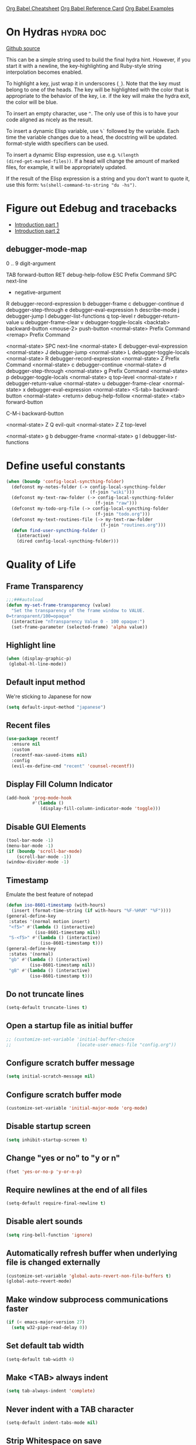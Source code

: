 #+STARTUP: overview

[[https://necromuralist.github.io/posts/org-babel-cheat-sheet/][Org Babel Cheatsheet]]
[[https://org-babel.readthedocs.io/en/latest/eval/][Org Babel Reference Card]]
[[https://github.com/dfeich/org-babel-examples][Org Babel Examples]]

* On Hydras                                                       :hydra:doc:
[[https://github.com/abo-abo/hydra#awesome-docstring][Github source]]

This can be a simple string used to build the final hydra hint.
However, if you start it with a newline, the key-highlighting and
Ruby-style string interpolation becomes enabled.

To highlight a key, just wrap it in underscores (=_=). Note that the key
must belong to one of the heads. The key will be highlighted with the
color that is appropriate to the behavior of the key, i.e. if the key
will make the hydra exit, the color will be blue.

To insert an empty character, use =^=. The only use of this is to have
your code aligned as nicely as the result.

To insert a dynamic Elisp variable, use =%`= followed by the variable.
Each time the variable changes due to a head, the docstring will be
updated. format-style width specifiers can be used.

To insert a dynamic Elisp expression, use e.g. =%(length
(dired-get-marked-files))=. If a head will change the amount of marked
files, for example, it will be appropriately updated.

If the result of the Elisp expression is a string and you don't want
to quote it, use this form: =%s(shell-command-to-string "du -hs")=.

* Figure out Edebug and tracebacks
- [[http://endlessparentheses.com/debugging-emacs-lisp-part-1-earn-your-independence.html][Introduction part 1]]
- [[http://endlessparentheses.com/debugging-elisp-part-2-advanced-topics.html][Introduction part 2]]

** debugger-mode-map
0 .. 9                           digit-argument

TAB                              forward-button
RET                              debug-help-follow
ESC                              Prefix Command
SPC                              next-line
-                                negative-argument
R                                debugger-record-expression
b                                debugger-frame
c                                debugger-continue
d                                debugger-step-through
e                                debugger-eval-expression
h                                describe-mode
j                                debugger-jump
l                                debugger-list-functions
q                                top-level
r                                debugger-return-value
u                                debugger-frame-clear
v                                debugger-toggle-locals
<backtab>                        backward-button
<mouse-2>                        push-button
<normal-state>                   Prefix Command
<remap>                          Prefix Command

<normal-state> SPC              next-line
<normal-state> E                debugger-eval-expression
<normal-state> J                debugger-jump
<normal-state> L                debugger-toggle-locals
<normal-state> R                debugger-record-expression
<normal-state> Z                Prefix Command
<normal-state> c                debugger-continue
<normal-state> d                debugger-step-through
<normal-state> g                Prefix Command
<normal-state> p                debugger-toggle-locals
<normal-state> q                top-level
<normal-state> r                debugger-return-value
<normal-state> u                debugger-frame-clear
<normal-state> x                debugger-eval-expression
<normal-state> <S-tab>          backward-button
<normal-state> <return>         debug-help-follow
<normal-state> <tab>            forward-button

C-M-i                           backward-button

<normal-state> Z Q              evil-quit
<normal-state> Z Z              top-level

<normal-state> g b              debugger-frame
<normal-state> g l              debugger-list-functions

* Define useful constants
#+begin_src emacs-lisp :results output silent
  (when (boundp 'config-local-syncthing-folder)
    (defconst my-notes-folder (-> config-local-syncthing-folder
                                  (f-join "wiki")))
    (defconst my-text-raw-folder (-> config-local-syncthing-folder
                                    (f-join "raw")))
    (defconst my-todo-org-file (-> config-local-syncthing-folder
                                    (f-join "todo.org")))
    (defconst my-text-routines-file (-> my-text-raw-folder
                                      (f-join "routines.org")))
    (defun find-user-syncthing-folder ()
      (interactive)
      (dired config-local-syncthing-folder)))
#+end_src

* Quality of Life
** Frame Transparency
#+begin_src emacs-lisp :results output silent
  ;;;###autoload
  (defun my-set-frame-transparency (value)
    "Set the transparency of the frame window to VALUE.
  0=transparent/100=opaque"
    (interactive "nTransparency Value 0 - 100 opaque:")
    (set-frame-parameter (selected-frame) 'alpha value))
#+end_src

** Highlight line
#+begin_src emacs-lisp :results output silent
  (when (display-graphic-p)
   (global-hl-line-mode))
#+end_src

** Default input method
We're sticking to Japanese for now
#+begin_src emacs-lisp :results output silent
  (setq default-input-method "japanese")
#+end_src

** Recent files
   #+begin_src emacs-lisp :results output silent
     (use-package recentf
       :ensure nil
       :custom
       (recentf-max-saved-items nil)
       :config
       (evil-ex-define-cmd "recent" 'counsel-recentf))
   #+end_src

** Display Fill Column Indicator
#+begin_src emacs-lisp :results output silent
  (add-hook 'prog-mode-hook
            #'(lambda ()
               (display-fill-column-indicator-mode 'toggle)))
#+end_src

** Disable GUI Elements
#+begin_src emacs-lisp :results output silent
  (tool-bar-mode -1)
  (menu-bar-mode -1)
  (if (boundp 'scroll-bar-mode)
      (scroll-bar-mode -1))
  (window-divider-mode -1)
#+end_src

** Timestamp
Emulate the best feature of notepad

#+begin_src emacs-lisp :results output silent
  (defun iso-8601-timestamp (with-hours)
    (insert (format-time-string (if with-hours "%F-%H%M" "%F"))))
  (general-define-key
   :states '(normal motion insert)
   "<f5>" #'(lambda () (interactive)
             (iso-8601-timestamp nil))
   "S-<f5>" #'(lambda () (interactive)
               (iso-8601-timestamp t)))
  (general-define-key
   :states '(normal)
   "gb" #'(lambda () (interactive)
           (iso-8601-timestamp nil))
   "gB" #'(lambda () (interactive)
           (iso-8601-timestamp t)))
#+end_src

** Do not truncate lines
#+begin_src emacs-lisp :results output silent
  (setq-default truncate-lines t)
#+end_src

** Open a startup file as initial buffer
#+begin_src emacs-lisp :results output silent
  ;; (customize-set-variable 'initial-buffer-choice
  ;;                         (locate-user-emacs-file "config.org"))
#+end_src

** Configure scratch buffer message
#+begin_src emacs-lisp :results output silent
  (setq initial-scratch-message nil)
#+end_src

** Configure scratch buffer mode
#+begin_src emacs-lisp :results output silent
  (customize-set-variable 'initial-major-mode 'org-mode)
#+end_src

** Disable startup screen
#+begin_src emacs-lisp :results output silent
  (setq inhibit-startup-screen t)
#+end_src

** Change "yes or no" to "y or n"
#+begin_src emacs-lisp :results output silent
  (fset 'yes-or-no-p 'y-or-n-p)
#+end_src

** Require newlines at the end of all files
#+begin_src emacs-lisp :results output silent
  (setq-default require-final-newline t)
#+end_src

** Disable alert sounds
#+begin_src emacs-lisp :results output silent
  (setq ring-bell-function 'ignore)
#+end_src

** Automatically refresh buffer when underlying file is changed externally
#+begin_src emacs-lisp :results output silent
  (customize-set-variable 'global-auto-revert-non-file-buffers t)
  (global-auto-revert-mode)
#+end_src

** Make window subprocess communications faster
#+begin_src emacs-lisp :results output silent
  (if (< emacs-major-version 27)
    (setq w32-pipe-read-delay 0))
#+end_src

** Set default tab width
#+begin_src emacs-lisp :results output silent
  (setq-default tab-width 4)
#+end_src

** Make <TAB> always indent
#+begin_src emacs-lisp :results output silent
  (setq tab-always-indent 'complete)
#+end_src

** Never indent with a TAB character
#+begin_src emacs-lisp :results output silent
  (setq-default indent-tabs-mode nil)
#+end_src

** Strip Whitespace on save
#+begin_src emacs-lisp :results output silent
  (add-hook 'before-save-hook 'delete-trailing-whitespace)
#+end_src

** Bind whitespace-mode
#+begin_src emacs-lisp :results output silent
  (general-define-key
   :states 'normal
   :prefix my-default-evil-leader-key
    "." 'whitespace-mode)
#+end_src

** Show trailing whitespace
actually, don't (outside of text modes)
#+begin_src emacs-lisp :results output silent
  (add-hook 'prog-mode-hook
    (customize-set-value 'show-trailing-whitespace t))
#+end_src

** After creating a new frame, immediately focus on that frame.
#+begin_src emacs-lisp :results output silent
  (add-hook 'after-make-frame-functions 'select-frame)
#+end_src

** Sentences should end after a single space, not two
#+begin_src emacs-lisp :results output silent
  (customize-set-variable 'sentence-end-double-space nil)
#+end_src

** Underscores should be considered as part of a word
#+begin_src emacs-lisp :results output silent
  (add-hook 'after-change-major-mode-hook #'(lambda () (modify-syntax-entry ?_ "w")))
#+end_src

** Ensure that files being edited are recoverable
#+begin_src emacs-lisp :results output silent
  (setq delete-old-versions t
        backup-by-copying t
        version-control t
        kept-new-versions 20
        kept-old-versions 5
        vc-make-backup-files t)
  (setq savehist-save-minibuffer-history 1
        savehist-additional-variables '(kill-ring search-ring regexp-search-ring))
  (setq history-length t
        history-delete-duplicates t)
  (savehist-mode 1)
#+end_src

** Stretch caret to cover full width of character
http://pragmaticemacs.com/emacs/adaptive-cursor-width/
#+begin_src emacs-lisp :results output silent
  (setq x-stretch-cursor t)
#+end_src

** Display line numbers when editing code
#+begin_src emacs-lisp :results output silent
  (when (>= emacs-major-version 26)
    (add-hook 'prog-mode-hook 'display-line-numbers-mode))
#+end_src

** Show matching parens
#+begin_src emacs-lisp :results output silent
  (customize-set-variable 'show-paren-when-point-inside-paren t)
  (customize-set-variable 'show-paren-when-point-in-periphery t)
  (add-hook 'prog-mode-hook 'show-paren-mode)
#+end_src

** Scroll like Vim
#+begin_src emacs-lisp :results output silent
  (setq scroll-step 1
        scroll-margin 1
        scroll-conservatively 9999)
#+end_src

** Activate hs-minor-mode on prog mode
#+begin_src emacs-lisp :results output silent
  (add-hook 'prog-mode-hook 'hs-minor-mode)
#+end_src

** Eval sexp and replace with results
Stolen from https://github.com/bbatsov/crux

#+begin_src emacs-lisp :results output silent
  ;; ;;;###autoload
  ;; (defun eval-and-replace ()
  ;;   "Replace the preceding sexp with its value."
  ;;   (interactive)
  ;;   (let ((value (eval (elisp--preceding-sexp))))
  ;;     (backward-kill-sexp)
  ;;     (insert (format "%S" value))))
  ;; (evil-ex-define-cmd "eval" 'eval-and-replace)

  ;;;###autoload
  (evil-define-command my-eval-and-replace (beg end _type)
    "Replace the preceding sexp with its value."
    (interactive "<v>")
    (eval-region beg end (get-buffer (buffer-name))))
      ;; (insert (format "%S" value))))

  (evil-ex-define-cmd "eval" 'my-eval-and-replace)
#+end_src

** Completion
#+begin_src emacs-lisp :results output silent
  (customize-set-variable 'completion-ignore-case t)
  (customize-set-variable 'read-file-name-completion-ignore-case t)
  (customize-set-variable 'read-buffer-completion-ignore-case t)
#+end_src

** Copy file name to keyboard
#+begin_src emacs-lisp :results output silent
  (defun my-kill-path-to-keyboard ()
    "https://stackoverflow.com/questions/2416655/file-path-to-clipboard-in-emacs"
    (interactive)
    (let ((filename (if (equal major-mode 'dired-mode)
                        default-directory
                      (buffer-file-name))))
      (when filename
        (kill-new filename))))
#+end_src

#+begin_src emacs-lisp :results output silent
  (evil-ex-define-cmd "ypath" 'my-kill-path-to-keyboard)
#+end_src

** Tags table defaults
#+begin_src emacs-lisp :results output silent
  (setq-default tags-add-tables nil)
#+end_src

** Match Braces
#+begin_src emacs-lisp :results output silent
  (use-package elec-pair
    :disabled t
    :ensure nil
    :straight nil
    :config
    (electric-pair-mode))
#+end_src

** COMMENT If inside {}, [], or (), newline and indent
#+begin_src emacs-lisp :results output silent
  (defun config-block-insert-newline (list)
    "If the point is immediately bounded by {}, (), or [], indent it
    properly, given an alist of (BEFORE . AFTER) characters.
  Example, if the point is within {} like so {|}:
  When newline is pressed, turn it into {
      |
  }
  instead.
  "
    (interactive)
    (loop for (begin . end) in list
          when (and (string= begin (preceding-char))
                    (string= end (following-char)))
            do
            (newline)
            (indent-according-to-mode)
            (forward-line -1)
            (indent-according-to-mode)
            (return-from config-block-insert-newline)))
#+end_src

** Disable native compilation warnings
#+begin_src emacs-lisp :results output silent
  (when (and (featurep 'nativecomp) (native-comp-available-p))
    (customize-set-variable 'comp-async-report-warnings-errors nil))
#+end_src

** Set commands
#+begin_src emacs-lisp :results output silent
  (evil-define-command config-ex-set-arg (cmd)
    (interactive "<a>")
    (cond
     ((string= cmd "wrap") (visual-line-mode 1))
     ((string= cmd "nowrap") (visual-line-mode -1))
     ;; This isn't actually how colorcolumn worked in vi
     ;; (read :h colorcolumn)
     ((or (string= cmd "colorcolumn")
          (string= cmd "cc")) (display-fill-column-indicator-mode
                               'toggle))))
  (evil-ex-define-cmd "set" 'config-ex-set-arg)
#+end_src

** Electric Indent
#+begin_src emacs-lisp :results output silent
  (electric-indent-mode)
#+end_src

** Buffer menu mode map config
#+begin_src emacs-lisp :results output silent
  (general-define-key
   :keymaps 'Buffer-menu-mode-map
   :states '(normal motion)
   "C-d" 'evil-scroll-down)
#+end_src

** Don't compact font caches
#+begin_src emacs-lisp :results output silent
  (customize-set-value 'inhibit-compacting-font-caches t)
#+end_src
** Prefer dark backgrounds
#+begin_src emacs-lisp :results output silent
  (customize-set-variable 'frame-background-mode 'dark)
  (set-terminal-parameter nil 'background-mode 'dark)
#+end_src

** Fonts
We are preferring these fonts because they look nicer and play nicer
with Chinese/Japanese.

0123456789abcdefghijklmnopqrstuvwxyz [] () :;,. !@#$^&*
0123456789ABCDEFGHIJKLMNOPQRSTUVWXYZ {} <> "'`  ~-_/|\?

#+begin_src emacs-lisp :results output silent
  (cond
   ((find-font (font-spec :name "Iosevka"))
    (cond
      ((eq system-type 'darwin) (set-frame-font "Iosevka-14" nil t))
      (t (set-frame-font "Iosevka-12" nil t))))
   ((find-font (font-spec :name "Courier")) (set-frame-font "Courier-10" nil t)))
#+end_src

#+begin_src emacs-lisp :results output silent
  (when (find-font (font-spec :name "Iosevka"))
    (custom-set-faces '(variable-pitch ((t (:family "Iosevka"))))))
#+end_src

TODO:
- [ ] Update variable-pitch to use iosevka-aile
- [ ] Update fixed-pitch and fixed-pitch-serif

** Emacs bookmarks
Save bookmarks immediately.
#+begin_src emacs-lisp :results output silent
  (setq bookmark-save-flag 1)
#+end_src

Further helper functions to add bookmarks:
#+begin_src emacs-lisp :results output silent
  ;;;###autoload
  (defun config-define-bookmark (name path &optional overwrite annotation)
    "Programmatically creates and stores bookmarks into the bookmark file.
  We do this here because as of 2019-04-01T16:13:14+0800 we have no idea
  if there is an existing interface to do this. If one is found this
  will be marked obsolete and we'll move to that instead.

  The bookmark list format is found at `bookmark-alist'.

  NAME - Name of the bookmark.
  PATH - filepath of the bookmark.
  OVERWRITE - if true, overwrite an existing bookmark of the same name
  if one currently exists.
  ANNOTATION - Optional annotation of the bookmark.

  If PATH does not point to anywhere valid, this function is a no-op and
  no bookmark will be created."
    (require 'bookmark)
    (when (file-exists-p path)
      (let* ((annot (if annotation annotation ""))
             (alist `((filename . ,path)
                      (front-context-string . "")
                      (rear-context-string . "")
                      (position . 0)
                      (annotation . ,annot))))
         (bookmark-store name alist overwrite))))
#+end_src

#+begin_src emacs-lisp :results output silent
  (my-evil-define-split-vsplit-cmd "bm" 'list-bookmarks)
  (evil-ex-define-cmd "Tbm" #'(lambda ()
      ;; TODO: unify this implementation with my-new-cmd-tab
                               (interactive)
                               (if (>= emacs-major-version 27)
                                   (tab-bar-new-tab)
                                (require 'eyebrowse)
                                (my-new-evil-tab nil))
                               (funcall-interactively 'list-bookmarks)))
#+end_src

#+begin_src emacs-lisp :results output silent
  (evil-ex-define-cmd "mm" #'(lambda ()
                              (interactive)
                              (require 'counsel)
                              (counsel-bookmark)))
  (evil-ex-define-cmd "Tmm" #'(lambda ()
      ;; TODO: have counsel-bookmark run earlier so if we cancel we
      ;; don't get a new tab
                               (interactive)
                               (require 'counsel)
                               (if (>= emacs-major-version 27)
                                   (tab-bar-new-tab)
                                (require 'eyebrowse)
                                (my-new-evil-tab nil))
                               (funcall-interactively 'counsel-bookmark)))
  ;; (defun my-open-bookmark-in-tab ()
  ;;   (interactive)
  ;;   (require 'counsel)
  ;;   (ivy-read "Create or jump to bookmark: "
  ;;             (bookmark-all-names)
  ;;             :history 'bookmark-history
  ;;             :action (lambda (x)
  ;;                       (cond ((and counsel-bookmark-avoid-dired
  ;;                                   (member x (bookmark-all-names))
  ;;                                   (file-directory-p (bookmark-location x)))
  ;;                              (with-ivy-window
  ;;                                (let ((default-directory (bookmark-location x)))
  ;;                                  (counsel-find-file))))
  ;;                             ((member x (bookmark-all-names))
  ;;                              (with-ivy-window
  ;;                                (bookmark-jump x)))
  ;;                             (t (bookmark-set x))))))
  ;; (evil-ex-define-cmd "Tmm")
#+end_src

** Doctor mode
#+begin_src emacs-lisp :results output silent
  (evil-ex-define-cmd "doc[tor]" 'doctor)
#+end_src

** Tab bar mode                                                          :27:
This only works if emacs version is 27 or above (there's already some
evil integration), refer to Eyebrowse for Emacs version <27 tab handling
#+begin_src emacs-lisp :results output silent
  (use-package tab-bar
    :ensure nil
    :straight nil
    :if (>= emacs-major-version 27)
    :custom-face
    (tab-bar ((t (:inherit 'minibuffer-prompt :underline t))))
    (tab-bar-tab ((t (:inherit 'font-lock-function-name-face
                      :bold t
                      :box (:line-width -1)))))
    (tab-bar-tab-inactive ((t (:inherit 'font-lock-keyword-face :italic nil))))
    :custom
    (tab-bar-close-last-tab-choice 'delete-frame)
    (tab-bar-new-tab-choice t)
    (tab-bar-close-button-show nil)
    (tab-bar-new-button-show nil)
    (tab-bar-close-tab-select 'left)
    (tab-bar-new-button nil)
    (tab-bar-new-tab-to 'right)
    :config
    (tab-bar-mode)
    (evil-ex-define-cmd "gt" 'tab-bar-switch-to-next-tab)
    (evil-ex-define-cmd "gT" 'tab-bar-switch-to-prev-tab)
    ;; (with-eval-after-load 'org-agenda
    ;;   (general-define-key
    ;;    :keymaps 'org-agenda-mode-map
    ;;    :states '(motion)
    ;;    :prefix my-default-evil-leader-key
    ;;    "g t" 'tab-bar-switch-to-next-tab
    ;;    "g T" 'tab-bar-switch-to-prev-tab))
    (evil-define-command my-tab-bar-tab-edit (file)
      (interactive "<f>")
      (let ((tab-bar-new-tab-choice (if file file "*scratch*")))
        (tab-bar-new-tab)))
    (evil-ex-define-cmd "tabn[ew]" 'my-tab-bar-tab-edit)
    (evil-ex-define-cmd "tabe[dit]" 'tab-bar-new-tab)
    ;;TODO: currently has issue where :q on a tab kills emacs
    (evil-ex-define-cmd "tabc[lose]" 'tab-bar-close-tab)
    ;;TODO: check if ivy has something for this someday
    (evil-ex-define-cmd "tabs" 'tab-bar-select-tab-by-name)
    (evil-ex-define-cmd "tt" 'tab-bar-select-tab-by-name)
    (defun my-tab-bar-delete-tab-or-emacs (oldfun &rest _old_args)
      (interactive)
      (let* ((tabs (find-if (lambda (elem) (eq 'tabs (car elem)))
                            (frame-parameters)))
             (num-tabs (length (cdr tabs))))
        (if (eq num-tabs 1)
            (call-interactively oldfun)
          (tab-bar-close-tab))))
    (advice-add 'delete-frame :around 'my-tab-bar-delete-tab-or-emacs))
#+end_src

** TODO Tab line mode
Tab line is like tab bar but for windows

** Desktop mode
#+begin_src emacs-lisp :results output silent
  ;;(desktop-save-mode)
#+end_src

** Open Email command
#+begin_src emacs-lisp :results output silent
  (evil-ex-define-cmd "inbox"
                      #'(lambda ()
                          (interactive)
                          ;;TODO: Find out a way to always open the same
                          ;;tab so I don't have to constantly relog in.
                          (browse-url "https://beta.protonmail.com")))
#+end_src

** EDiff qol
#+begin_src emacs-lisp :results output silent
  (with-eval-after-load 'ediff
    (setq ediff-window-setup-function 'ediff-setup-windows-plain))
#+end_src

** Function to find all parent modes
I wrote this for =fci-mode= restarting then I figured I could just check
for the existence of =fci-mode= instead of finding through all the modes
for the specific hook.
#+begin_src emacs-lisp :results output silent
  (defun my-find-major-mode-parents (mode)
    "Recursively composes a list of all parent modes for a given
  mode."
    (when mode
      (cons mode
            (my-find-major-mode-parents (get-mode-local-parent mode)))))
#+end_src


* Apropos Configuration
#+begin_src emacs-lisp :results output silent
  (use-package apropos
    :ensure nil
    :straight nil
    :custom
    (apropos-do-all t)
    :init
    (evil-define-command my-apropos (pattern)
      (interactive "<a>")
      (apropos pattern))
    (evil-ex-define-cmd "h[elp]" 'my-apropos))
#+end_src

* Which Key
#+begin_src emacs-lisp :results output silent
  (use-package which-key
    :straight (:host github :repo "justbur/emacs-which-key")
    :demand t
    :general
    (:states 'normal
     "C-h M-k" 'which-key-show-keymap
     "C-h M-m" 'which-key-show-full-major-mode)
    :config
    (which-key-mode))
#+end_src

* Hercules
:PROPERTIES:
:DEPENDENCIES: which-key
:END:

Using functions to enter and exit is a fair bit clunky, so I'm
re-evaluating the need for this

#+begin_src emacs-lisp :results output silent
  (use-package hercules
    :disabled t
    :straight (:host gitlab :repo "jjzmajic/hercules.el")
    :commands (hercules-def))
#+end_src

* Packaging
#+begin_src emacs-lisp :results output silent
  (use-package auto-package-update
    :disabled t
    :straight (:host github :repo "rranelli/auto-package-update.el")
    :commands (auto-package-update-now
               auto-package-update-at-time
               auto-package-update-maybe)
    :custom
    (auto-package-update-delete-old-versions t
                                             "We already version them on
                                             git")
    (auto-package-update-prompt-before-update t
                                              "NO SURPRISES")
    (auto-package-update-interval 14
                                  "update once every 2 weeks (the count
                                  is in days)"))
#+end_src

* Ace Link
#+begin_src emacs-lisp :results output silent
  (use-package avy
    :disabled t
    :straight (:host github :repo "abo-abo/avy"))
#+end_src

#+begin_src emacs-lisp :results output silent
  (use-package ace-link
    :straight (:host github :repo "abo-abo/ace-link")
    :general
    (:states 'normal
     :prefix my-default-evil-leader-key
     "f" 'ace-link)
    :commands (ace-link
               ace-link-eww))
#+end_src

* Smartparens

TODO: Make it so that if the point is inside {} or something similar,
pressing RET autoformats it, instead of doing nothing as it does right now

#+begin_src emacs-lisp :results output silent
  (use-package smartparens
    :straight (:host github :repo "Fuco1/smartparens")
    :defer 2
    :diminish smartparens-mode
    :commands (sp-local-pair
               smartparens-global-mode)
    :hook
    ;; TODO: make this not just hooked on prog-mode
    (prog-mode-hook . (lambda () (interactive)
                        (require 'smartparens-config) ;; load some default configurations
                        (require 'smartparens)))
    :custom-face
    (sp-pair-overlay-face ((t (:inherit default :underline nil))))
    :general
    (:states 'normal
     :prefix my-default-evil-leader-key
     "." 'smartparens-mode)
    :custom
    (sp-cancel-autoskip-on-backward-movement
     nil
     "We want to maintain the chomp-like behavior of electric-pair")
    (sp-autoskip-closing-pair
     'always
     "Maintain chomp-like behavior of electric-pair")
    :config
    (smartparens-global-mode)
    ;; (smartparens-global-strict-mode)
    ;; (show-smartparens-global-mode)
    ;; define some helper functions
    (defun my-add-newline-and-indent-braces (_opening_delimiter
                                             _actions
                                             _context)
      "adds that cool vim indent thing we always wanted, Refer to WHEN
    segment of `sp-pair' documentation on what each parameter does"
      (newline)
      (indent-according-to-mode)
      (forward-line -1)
      (indent-according-to-mode))
    ;; update the global definitions with some indenting
    ;; I think that the nil is the flag that controls property inheritance
    ;;note: for some reason tab isn't recognised. might be yasnippet intefering.
    ;;learn to use ret for now
    (sp-pair "{" nil :post-handlers '((my-add-newline-and-indent-braces "RET")))
    (sp-pair "[" nil :post-handlers '((my-add-newline-and-indent-braces "RET")))
    (sp-pair "(" nil :post-handlers '((my-add-newline-and-indent-braces "RET"))))
#+end_src

* Evil
** Alignment
#+begin_src emacs-lisp :results output silent
  (use-package evil-lion
    :straight (:host github :repo "edkolev/evil-lion")
    :after (evil)
    :general
    (:keymaps '(normal visual)
     "gl"     'evil-lion-left
     "gL"     'evil-lion-right))
#+end_src

** Increment and Decrement
Disabled because I'm slowly turning into an Emacs citizen.
#+begin_src emacs-lisp :results output silent
  (use-package evil-numbers
    :disabled t
    :straight (:host github :repo "cofi/evil-numbers")
    :general
    (:keymaps 'normal
     "C-a"  'evil-numbers/inc-at-pt
     "C-x"  'evil-numbers/dec-at-pt))
#+end_src

** Goggles
#+begin_src emacs-lisp :results output silent
  (use-package evil-goggles
    :straight (:host github :repo "edkolev/evil-goggles")
    :commands (evil-goggles-mode)
    :init
    (evil-ex-define-cmd "gog[gles]" 'evil-goggles-mode)
    :config
    (evil-goggles-use-diff-faces))
#+end_src

** Evil Expat
Adds the following ex commands:

| :reverse           | reverse visually selected lines                                |
| :remove            | remove current file and its buffer                             |
| :rename NEW-PATH   | rename or move current file and its buffer                     |
| :colorscheme THEME | change emacs color theme                                       |
| :diff-orig         | get a diff of unsaved changes, like vim's common :DiffOrig     |
| :gdiff             | BRANCH git-diff current file, requires magit and vdiff-magit   |
| :gblame            | git-blame current file, requires magit                         |
| :gremove           | git remove current file, requires magit                        |
| :tyank             | copy range into tmux paste buffer, requires running under tmux |
| :tput              | paste from tmux paste nuffer, requires running under tmux      |

#+begin_src emacs-lisp :results output silent
  (use-package evil-expat
    :straight (:host github :repo "edkolev/evil-expat"))
#+end_src

** Matchit
#+begin_src emacs-lisp :results output silent
  (use-package evil-matchit
    :straight (:host github :repo "redguardtoo/evil-matchit")
    :after evil
    :config
    (global-evil-matchit-mode))
#+end_src

** Visualstar
Allows for * and # commands. which originally only worked on WORDs,
to work on a visual selection too

#+begin_src emacs-lisp :results output silent
  (use-package evil-visualstar
    :straight (:host github :repo "bling/evil-visualstar")
    :general
    (:keymaps 'visual
     "*" 'evil-visualstar/begin-search-forward
     "#" 'evil-visualstar/begin-search-backward))
#+end_src

** Fringe marks
Disabled because it kept raising a warning during init about markerp
#+begin_src emacs-lisp :results output silent
  (use-package evil-fringe-mark
    :straight (:host github :repo "Andrew-William-Smith/evil-fringe-mark")
    :disabled t
    :custom
    (evil-fringe-mark-show-special t)
    :config
    (global-evil-fringe-mark-mode))
#+end_src

** Visual marks
#+begin_src emacs-lisp :results output silent
  (use-package evil-visual-mark-mode
    :disabled t
    :straight (:host github :repo "roman/evil-visual-mark-mode")
    :commands evil-visual-mark-mode)
#+end_src

** Input method Convenience toggle
https://www.emacswiki.org/emacs/Evil#toc24

#+begin_src emacs-lisp :results output silent
  (defun my-evil-toggle-input-method ()
    (interactive)
    (let ((is-insert-state (string= evil-state "insert")))
      (cond
       ((and (not current-input-method) (not is-insert-state)) (evil-insert-state))
       ((and current-input-method is-insert-state) (evil-normal-state))
       (t nil))
      (toggle-input-method)))
#+end_src

#+begin_src emacs-lisp :results output silent
  (general-define-key
   :keymaps 'global
   "C-\\" 'my-evil-toggle-input-method)
#+end_src

** Interactive Codes
Look at =evil-interactive-alist=, which seems to contain all the
interactive codes provided.

** Replace with Register
#+begin_src emacs-lisp :results output silent
  (use-package evil-replace-with-register
    :straight (:host github :repo "Dewdrops/evil-ReplaceWithRegister")
    :disabled t ;; don't use it
    :after evil
    :config
    (evil-replace-with-register-install))
#+end_src

** Text Objects
*** Latex Textobjects
I appear to have stolen this from somewhere, probably because the original
package isn't being maintained or something

| Key | Description                          |
|-----+--------------------------------------|
| =$= | Inline math ($$)                     |
| =\= | Display math (=\[ \]=)               |
| =m= | TeX macros (\foo{})                  |
| =E= | Tex environments (\begin{}...\end{}) |

#+begin_src emacs-lisp :results output silent
  (use-package evil-latex-textobjects
    :straight nil
    :load-path "local-packages/"
    :commands (turn-on-evil-latex-textobjects-mode)
    :general
    (:keymaps 'evil-latex-textobjects-inner-map
     "e" nil
     "E" 'evil-latex-textobjects-inner-env)
    (:keymaps 'evil-latex-textobjects-outer-map
     "e" nil
     "E" 'evil-latex-textobjects-an-env)
    :hook (LaTeX-mode-hook . turn-on-evil-latex-textobjects-mode))
#+end_src

*** [#A] Surround text objects
#+begin_src emacs-lisp :results output silent
  (use-package evil-surround
    :straight (:host github :repo "emacs-evil/evil-surround")
    :after (evil)
    :config
    (global-evil-surround-mode))
#+end_src

*** [#A] Argument text objects
#+begin_src emacs-lisp :results output silent
  (use-package evil-args
    :straight (:host github :repo "wcsmith/evil-args")
    :after (evil)
    :general
    (evil-inner-text-objects-map
     "a" 'evil-inner-arg)
    (evil-outer-text-objects-map
     "a" 'evil-outer-arg)
    :config
    ;; these variables don't exist until evil-arg loads
    (push "<" evil-args-openers)
    (push ">" evil-args-closers))
#+end_src

*** Comment using text objects
#+begin_src emacs-lisp :results output silent
  (use-package evil-commentary
    :straight (:host github :repo "linktohack/evil-commentary")
    :after (evil)
    :config
    (evil-commentary-mode))
#+end_src

*** Comment Text Objects
#+begin_src emacs-lisp :results output silent
  (use-package evil-nerd-commenter
    :straight (:host github :repo "redguardtoo/evil-nerd-commenter")
    :after (evil)
    :general
    (evil-inner-text-objects-map
     "c" 'evilnc-inner-comment)
    (evil-outer-text-objects-map
     "c" 'evilnc-outer-commenter))
#+end_src

(Compatibility with evil-matchit)
#+begin_src emacs-lisp :results output silent
  (with-eval-after-load 'evil-matchit
    (with-eval-after-load 'evil-nerd-commenter
      (evilmi-load-plugin-rules '(mhtml-mode) '(template simple html))))
#+end_src

*** Syntax Text Objects
Bound to "h"

#+begin_src emacs-lisp :results output silent
  (use-package evil-textobj-syntax
    :disabled t
    :straight (:host github :repo "laishulu/evil-textobj-syntax")
    :after evil)
#+end_src

*** [#B] Indent text objects
#+begin_src emacs-lisp :results output silent
  (use-package evil-indent-plus
    :straight (:host github :repo "TheBB/evil-indent-plus")
    :general
    (evil-inner-text-objects-map
     "i" 'evil-indent-plus-i-indent
     "I" 'evil-indent-plus-a-indent)
    (evil-outer-text-objects-map
     "i" 'evil-indent-plus-i-indent-up
     "I" 'evil-indent-plus-a-indent-up))
#+end_src

*** Line Text Objects
#+begin_src emacs-lisp :results output silent
  (use-package evil-textobj-line
    :straight (:host github :repo "syohex/evil-textobj-line")
    :after evil)
#+end_src

*** Targets
This is an expensive package to load, and I wonder why.

#+begin_src emacs-lisp :results output silent
  (use-package targets
    :disabled t ;; See what we're missing if we don't use this for now
    :straight (:host github :repo "noctuid/targets.el")
    :general
    (evil-inner-text-objects-map
     "b" 'targets-inner-paren
     "B" 'targets-inner-curly)
    (evil-outer-text-objects-map
     "b" 'targets-a-paren
     "B" 'targets-a-curly)
    :config
    (targets-setup t
                   :last-key nil
                   :next-key nil
                   :inside-key nil
                   :around-key nil
                   :remote-key nil))
#+end_src

*** Evil-cleverparens
#+begin_src emacs-lisp :results output silent
  (use-package evil-cleverparens
    :straight (:host github :repo "luxbock/evil-cleverparens")
    :general
    (evil-inner-text-objects-map
     "f" 'evil-cp-inner-form)
    (evil-outer-text-objects-map
     "f" 'evil-cp-a-form)
    (evil-cleverparens-mode-map
     :states '(visual normal)
     ">" nil
     "<" nil
     "{" nil
     "}" nil))
#+end_src

*** Sentences
#+begin_src emacs-lisp :results output silent
  (use-package sentence-navigation
    :straight (:host github :repo "noctuid/emacs-sentence-navigation")
    ;; not actively updated, last commit 3 years ago, breaks with emacs 27
    :disabled t
    :general
    (:states 'motion
     ")" 'sentence-nav-evil-forward
     "(" 'sentence-nav-evil-backward
     "g)" 'sentence-nav-evil-forward-end
     "g(" 'sentence-nav-evil-backward-end)
    (evil-outer-text-objects-map
     "s" 'sentence-nav-evil-a-sentence)
    (evil-inner-text-objects-map
     "s" 'sentence-nav-evil-inner-sentence))
#+end_src

*** [K]olumns
#+begin_src emacs-lisp :results output silent
  (use-package evil-textobj-column
    :straight (:host github :repo "noctuid/evil-textobj-column")
    :general
    (evil-outer-text-objects-map
     "k" 'evil-textobj-column-word
     "K" 'evil-textobj-column-WORD))
#+end_src

*** XML Attributes
#+begin_src emacs-lisp :results output silent
  (use-package exato
    :straight t
    :after evil)
#+end_src

** Unimpaired port
#+begin_src emacs-lisp :results output silent
  (use-package evil-unimpaired
    :disabled t ;; some conflict with hl-todo
    :straight (:host github :repo "zmaas/evil-unimpaired")
    :after evil
    :config
    (evil-unimpaired-mode))
#+end_src

* Helm
** Describe Modes
#+begin_src emacs-lisp :results output silent
  (use-package helm-describe-modes
    :disabled t
    :straight (:host github
               :repo "emacs-helm/helm-describe-modes")
    :general
    ("C-h m" 'helm-describe-modes))
#+end_src

** Describe Bindings
Use counsel instead
#+begin_src emacs-lisp :results output silent
  (use-package helm-descbinds
    :disabled t
    :straight (:host github
               :repo "emacs-helm/helm-descbinds")
    :general
    ("C-h b" 'helm-descbinds))
#+end_src

#+begin_src emacs-lisp :results output silent
  (general-define-key "C-h b" 'counsel-descbinds)
#+end_src

* Emacsql
#+begin_src emacs-lisp :results output silent
  (use-package emacsql-psql
    :straight t)
#+end_src
* Org Mode
** Evil Org Bindings
Full keybindings:
- https://github.com/Somelauw/evil-org-mode/blob/master/doc/keythemes.org


Important bindings:

| <M-S-return> | Insert checkbox item |

Interesting Text Objects:

| key     | function                          | examples                         |
|---------+-----------------------------------+----------------------------------|
| ae / ie | evil-org-an/inner-object          | link, markup, table cell         |
| aE / iE | evil-org-an/inner-element         | paragraph, code block, table row |
| ar / ir | evil-org-an/inner-greater-element | item list, table                 |
| aR / iR | evil-org-an/inner-subtree         | subtree starting with a header   |


#+begin_src emacs-lisp :results output silent
  (use-package evil-org
    :straight (:host github :repo "Somelauw/evil-org-mode")
    :hook ((org-mode-hook . evil-org-mode))
    :custom
    (evil-org-retain-visual-state-on-shift
     t "Let us chain < and > calls")
    (evil-org-use-additional-insert
     t "Add things like M-j to insert")
    (evil-org-special-o/O
     '(table-row) "Do not let o/O affect list items, throws me off")
    (org-special-ctrl-a/e
     t "Pretend leading stars on headlines don't exist when using A/I")
    :general
    (evil-org-mode-map
     :states 'normal
     "g f" 'evil-org-open-links)
    :config
    (evil-org-set-key-theme '(textobjects
                              ;; insert ;; replaces c-t and c-d
                              navigation
                              additional
                              shift
                              return
                              operators
                              ;; todo
                              ;; heading
                              calendar)))
#+end_src

** Org Capture Bindings
#+begin_src emacs-lisp :results output silent
  (use-package org-capture
    :ensure nil ;; because org-capture is from org
    :straight nil
    :after (org)
    :defer 20
    :commands (org-capture
               org-capture-templates)
    :general
    (:states 'motion
     ;; In evil it's jump to column number, which isn't that useful tbh
     "C-|" 'my-counsel-org-capture)
    ;; "c j" '((lambda () (interactive) (org-capture nil "j"))
    ;;         :which-key "Capture journal entry")
    ;; "c d" '((lambda () (interactive) (org-capture nil "d"))
    ;;         :which-key "Capture daydream entry"))
    ;; (:prefix my-default-evil-leader-key
    ;;  :keymaps 'org-capture-mode-map
    ;;  :states 'normal
    ;;  "r r" 'org-capture-refile)
    (org-capture-mode-map
     [remap evil-save-and-close]          'org-capture-finalize
     [remap evil-save-modified-and-close] 'org-capture-finalize
     [remap evil-quit]                    'org-capture-kill)
    ;; :init
    ;; (defun my-capture-daydream ()
    ;;   ""
    ;;   (interactive)
    ;;   (org-capture nil "d")
    ;; (evil-ex-define-cmd "todo" 'my-capture-daydream)
    :hook (org-capture-mode-hook . evil-insert-state)
    :init
    (defun my-counsel-org-capture ()
      (require 'org-capture)
      (interactive)
      (if (featurep 'counsel-projectile)
          (counsel-projectile-org-capture)
        (counsel-org-capture)))
    :config
    (with-eval-after-load 'counsel
      ;; Remove ^ prefix in ivy org capture
      (require 'dash)
      (customize-set-variable 'ivy-initial-inputs-alist
                              (-remove (lambda (e) (eq (car e) 'counsel-org-capture))
                                       ivy-initial-inputs-alist)))
    (setq org-capture-templates
          (doct-add-to org-capture-templates
                       '(("Clock Item"
                          :keys "cc"
                          :type item
                          :clock t
                          :prepend t
                          ;; leaving template to nil adds a backlink to the
                          ;; parent item (probaby because it's the currently
                          ;; clocked task). Interesting
                          :template "%?"
                          :clock-resume t)
                         ("Current Clock"
                          :keys "ct"
                          :type entry
                          :clock t
                          :prepend t
                          ;; leaving template to nil adds a backlink to the
                          ;; parent item (probaby because it's the currently
                          ;; clocked task). Interesting
                          :template "* TODO %?"
                          :clock-resume t)
                         ("Note Clock"
                          :keys "cn"
                          :type entry
                          :clock t
                          :prepend t
                          :template "* %?"
                          :clock-resume t))))
    ;; (add-to-list 'org-capture-templates
    ;;               `("cc" "Current Clock" item
    ;;                 (clock)
    ;;                 "Note taken on %U \\\\\n%?"
    ;;                 :prepend t
    ;;                 :clock-resume t))
    (when (boundp 'my-todo-org-file)
      ;; (doct `(("Personal"
      ;;          :file ,my-todo-org-file
      ;;          :prepend t
      ;;          :keys "t"
      ;;          :children ("TODO"
      ;;                     :keys "t"
      ;;                     :todo-state "TODO"))))
      ;; (add-to-list 'org-capture-templates
      ;;              `("tt" "Personal Todo" entry
      ;;                (file ,my-todo-org-file)
      ;;                ,(concat "* TODO %^{DESCRIPTION} %^g \n"
      ;;                         ":PROPERTIES:\n"
      ;;                         ":CREATED:  %U\n" ;; captured as property TIMESTAMP
      ;;                         ":END:\n"
      ;;                         "%?")))
      ;; (add-to-list 'org-capture-templates
      ;;   (doct `(("Personal Note Test"
      ;;            :keys "nt"
      ;;            :file ,my-todo-org-file
      ;;            :type entry
      ;;            :template ("* %^{DESCRIPTION} %^g"
      ;;                       ":PROPERTIES:"
      ;;                       ":CREATED: %U" ;; captured as property TIMESTAMP
      ;;                       ":END:"
      ;;                       "%?")))))
      (add-to-list 'org-capture-templates
                   `("ii" "Immediate Clock" entry
                     (file ,my-todo-org-file)
                     ,(concat "* %^{DESCRIPTION} %^g \n"
                              ":PROPERTIES:\n"
                              ":CREATED:  %U\n" ;; captured as property TIMESTAMP
                              ":END:\n"
                              ":LOGBOOK:\n"
                              ":END:\n"
                              "%?")
                     :prepend t
                     :clock-in t))
      (add-to-list 'org-capture-templates
                   `("ss" "Study Note" entry
                     (file ,my-todo-org-file)
                     ,(concat "* %^{DESCRIPTION} :study:%^g\n"
                              ":PROPERTIES:\n"
                              ":CREATED:  %U\n" ;; captured as property TIMESTAMP
                              ":END:\n"
                              ":LOGBOOK:\n"
                              ":END:\n"
                              "%?")))
      (add-to-list 'org-capture-templates
                   `("nn" "Note, unscheduled TODO entry." entry
                     (file ,my-todo-org-file)
                     ,(concat "* TODO %^{DESCRIPTION} %^g \n"
                              "SCHEDULED: %(org-insert-time-stamp (org-read-date nil t))\n"
                              ":PROPERTIES:\n"
                              ":CREATED:  %U\n" ;; captured as property TIMESTAMP
                              ":END:\n"
                              ":LOGBOOK:\n"
                              ":END:\n"
                              "%?")))
      (add-to-list 'org-capture-templates
                   `("tt" "Task, General scheduled TODO entry." entry
                     (file ,my-todo-org-file)
                     ,(concat "* TODO [%] %^{DESCRIPTION} %^g \n"
                              "SCHEDULED: %(org-insert-time-stamp (org-read-date nil t))\n"
                              ":PROPERTIES:\n"
                              ":CREATED:  %U\n" ;; captured as property TIMESTAMP
                              ":END:\n"
                              ":LOGBOOK:\n"
                              ":END:\n"
                              ;; "%(with-temp-buffer (insert-file-contents (f-join user-emacs-directory \"templates\" \"todo-guide.org\")) (buffer-string))\n"
                              "%?")))))
  ;; when inserting a heading immediately go into insert mode
    ;; (when (boundp 'my-journal-org-file)
    ;;   (add-to-list 'org-capture-templates
    ;;                `("j" "Journal Entry" entry
    ;;                  (file ,my-journal-org-file)
    ;;                  "* %U\n%?")
    ;; (when (boundp 'my-daydream-org-file)
    ;;   (add-to-list 'org-capture-templates
    ;;                `("d" "Daydream Entry" entry
    ;;                  (file ,my-daydream-org-file)
    ;;                  "* %? \n %U"))
#+end_src

*** Doct Org Capture Templates
#+begin_src emacs-lisp :results output silent
  (use-package doct
    :straight (:host github :repo "progfolio/doct")
    :commands (doct doct-add-to))
#+end_src

** Org Agenda
For some reason we can't do this in the scratch buffer
#+begin_src emacs-lisp :results output silent
  (use-package org-agenda
    :ensure nil
    :straight nil
    :commands (org-todo-list
               org-agenda-file-to-front
               org-agenda)
    :general
    (:states 'motion
     "|" 'org-agenda-list)
    (:keymaps 'org-agenda-keymap
     :states '(normal motion)
     "g t" nil
     "g T" nil
     ;; Seems to be an unhandled case by evil-org
     "RET" 'org-agenda-switch-to
     [remap evil-write] 'org-save-all-org-buffers)
    :init
    (evil-ex-define-cmd "ag[enda]" 'org-agenda)
    (evil-ex-define-cmd "things" 'org-agenda)
    :custom
    (org-agenda-span 'month)
    (org-agenda-window-setup 'current-window)
    (org-agenda-skip-unavailable-files t)
    (org-agenda-time-leading-zero t)
    (org-agenda-prefix-format '((agenda . " %i %-12:c%?-12t%s %?b")
                                (todo . " %i %-12:c")
                                (tags . " %i %-12:c")
                                (search . " %i %-12:c")))
    (org-agenda-breadcrumbs-separator "/")
    :hook
    (org-agenda-after-show-hook . org-narrow-to-subtree)
    :config
    (require 'evil-org-agenda)
    (evil-org-agenda-set-keys)
    (with-eval-after-load 'tab-bar
      (general-define-key
       :keymap org-agenda-mode-map
       :states '(motion)
       "g t" 'tab-bar-switch-to-next-tab
       "g T" 'tab-bar-switch-to-prev-tab))
    ;; This is exactly like the original `org-agenda-add'
    ;; except that we call `my-counsel-org-capture' instead
    ;; The timestamp feature is currently unused, though that might
    ;; change in the future
    (advice-add 'org-agenda-capture :override
                #'(lambda (&optional with-time)
                   (interactive "P")
                   (let ((org-overriding-default-time)
                         (org-get-cursor-date (equal with-time 1)))
                     (call-interactively 'my-counsel-org-capture))))
    (advice-add 'org-agenda-clock-in :after 'org-agenda-goto)
    (when (and (boundp 'config-local-syncthing-folder)
               (f-exists-p my-notes-folder))
      (require 'dash) ;; -concat
      (customize-set-variable
       'org-agenda-files
       (-concat org-agenda-files
                `(,my-text-raw-folder
                  ,my-todo-org-file
                  ,(f-join config-local-syncthing-folder "mobile.org")))))
    ;; (-concat org-agenda-files
    ;;          (directory-files-recursively
    ;;           (f-join my-notes-folder "raw")
    ;;           "\.org$"))))
    (my-evil-define-split-vsplit-cmd "agenda" #'org-agenda)
    (my-evil-define-split-vsplit-cmd "aa" #'org-agenda)
    (evil-ex-define-cmd "Tag[enda]"
                        #'(lambda () (interactive)
                           ;; TODO: unify this implementation with my-new-cmd-tab
                           (if (>= emacs-major-version 27)
                               (tab-bar-new-tab)
                             (require 'eyebrowse)
                             (my-new-evil-tab nil))
                           (funcall-interactively #'org-agenda-list))))
#+end_src

*** Super agenda
#+begin_src emacs-lisp :results output silent
  (use-package org-super-agenda
    :straight t
    :commands org-super-agenda-mode
    :hook (org-agenda-mode-hook . org-super-agenda-mode)
    :general
    (org-super-agenda-mode-map
     "g t" nil
     "g T" nil)
    :custom
    (org-super-agenda-groups
     '((:name "Ongoing Work. Try to keep this set small."
        :todo "ONGOING")
       (:name "Blocked Work. Try not to stall too long."
        :todo "BLOCKED")
       (:name "Office Work"
        :tag "work")
       (:name "School Work"
        :tag "school")
       (:name "Personal Work"
        :tag "personal"
        :and (:not (:habit t)))
       (:name "Habits"
        :habit t)))
       ;; (:name "Unscheduled Work"
       ;;  :not (:scheduled t))))
    :config
    ;; don't let org-super-agenda override evil bindings
    ;; https://github.com/codygman/doom-emacs-literate-config/commit/bcd6ee115db58d12a05ff4aa9ba60f96d87b81ba
    (setq org-super-agenda-header-map (make-sparse-keymap)))
#+end_src

** Org Src
Don't bind to C-c C-c because it might impact the src block's
language's mappings.

#+begin_src emacs-lisp :results output silent
  (use-package org-src
    :ensure nil
    :straight nil
    :init
    (defun my-evil-org-src-save-exit ()
      (interactive)
      (org-edit-src-save)
      (org-edit-src-exit))
    :general
    (org-src-mode-map
     [remap evil-write] 'org-edit-src-save
     ;; doesn't seem to be working, the saving part at least
     [remap evil-save-and-close] #'my-evil-org-src-save-exit
     ;; doesn't seem to be working, the saving part at least
     [remap evil-save-modified-and-close] #'my-evil-org-src-save-exit
     [remap evil-quit] 'org-edit-src-abort))
#+end_src

** Org Download
#+begin_src emacs-lisp :results output silent
  (use-package org-download
    :straight (:host github :repo "abo-abo/org-download")
    :hook ((dired-mode-hook . org-download-enable)
           (org-mode-hook . org-download-enable)))
#+end_src

** Worf
[[http://pragmaticemacs.com/emacs/insert-internal-org-mode-links-the-ivy-way/][Source]].
#+begin_src emacs-lisp :results output silent
  (use-package worf
    :straight (:host github :repo "abo-abo/worf")
    :commands worf--goto-candidates
    :general
    (:keymaps 'org-mode-map
     :states '(normal visual)
     :prefix my-default-evil-leader-key
     "o l" 'my-worf-insert-internal-link
     "l l" 'org-toggle-link-display)
    :init
    (defun my--worf-insert-internal-link-action (x)
      (let ((link (save-excursion
                    (goto-char (cdr x))
                    (call-interactively 'org-store-link))))
       (funcall-interactively 'org-insert-link nil (car link))))
      ;; (call-interactively 'org-insert-link))
      ;; (org-insert-last-stored-link 1)
      ;; ;; otherwise deletes the whole visual selection. Including the
      ;; ;; inserted link.
      ;; (when (use-region-p)
      ;;   (deactivate-mark))
      ;; (delete-backward-char 1))
    (defun my-worf-insert-internal-link ()
      (interactive)
      ;; TODO: Why isn't this working?
      (let ((cands (worf--goto-candidates)))
        (ivy-read "Heading: " cands
                  :action 'my--worf-insert-internal-link-action))))
#+end_src

** Org wiki
Currently disabled while we look at other, more maintained projects
#+begin_src emacs-lisp :results output silent
  (use-package org-wiki
    :straight (:host github :repo "caiorss/org-wiki")
    :disabled t
    :commands (org-wiki-index
               org-wiki-help))
#+end_src

** Org brain
#+Begin_src emacs-lisp :results output silent
  (use-package org-brain
    :straight (:host github :repo "Kungsgeten/org-brain")
    :disabled t
    :if (boundp 'config-local-syncthing-folder)
    :commands (org-brain-visualize
               counsel-brain
               org-brain-switch-brain)
    :custom
    (org-brain-path (f-join config-local-syncthing-folder "wiki"))
    ;; (org-brain-show-resources
    ;;  nil
    ;;  "https://github.com/Kungsgeten/org-brain/pull/203 I don't really
    ;;  use attachments either way so this does not affect me")
    ;; because we don't enter visualize-mode in normal state
    :hook ((org-brain-visualize-text-hook . evil-ex-nohighlight))
    :general
    (org-brain-visualize-mode-map
     "SPC"        nil
     "S-SPC"      nil
     "\C-w"      'evil-window-map
     ":"         'evil-ex
     "/"         'evil-ex-search-forward
     "?"         'evil-ex-search-backward
     "h"         'org-brain-add-child-headline ;; it's recommended to use this instead
     "\C-c \C-w" 'org-brain-refile
     "C-d"       'evil-scroll-down
     "C-u"       'evil-scroll-up)
    :init
    (with-eval-after-load 'evil
      (evil-set-initial-state 'org-brain-visualize-mode 'emacs)
      (evil-define-command my-org-brain-config (args)
        (interactive "<a>")
        (cond
         ;;TODO: implement additional ex command line things
          (t (call-interactively 'org-brain-visualize))))
      (evil-ex-define-cmd "wiki" 'my-org-brain-config))
    :config
    ;; NOTE: We do this because when running on different machine we
    ;; will need to update the IDs of entries.
    (org-brain-update-id-locations))
    ;; (hercules-def :toggle-funs #'org-brain-visualize
    ;;               :hide-funs #'org-brain-visualize-quit
    ;;               :keymap 'org-brain-visualize-mode-map
    ;;               :transient t))
#+end_src

*** Usage
| Key        | Command                              | Description                                                                       |
|------------+--------------------------------------+-----------------------------------------------------------------------------------|
| m          | =org-brain-visualize-mind-map=       | Toggle between normal and mind-map visualization.                                 |
| j or TAB   | =forward-button=                     | Goto next link                                                                    |
| k or S-TAB | =backward-button=                    | Goto previous link                                                                |
| b          | =org-brain-visualize-back=           | Like the back button in a web browser.                                            |
| h or *     | =org-brain-add-child-headline=       | Add a new child /headline/ to entry                                               |
| c          | =org-brain-add-child=                | Add an existing entry, or a new /file/, as a child                                |
| C          | =org-brain-remove-child=             | Remove one the entry's child relations                                            |
| e          | =org-brain-annotate-edge=            | Annotate the connection between the visualized entry and the entry link at point. |
| p          | =org-brain-add-parent=               | Add an existing entry, or a new /file/, as a parent                               |
| P          | =org-brain-remove-parent=            | Remove one of the entry's parent relations                                        |
| f          | =org-brain-add-friendship=           | Add an existing entry, or a new /file/, as a friend                               |
| F          | =org-brain-remove-friendship=        | Remove one of the entry's friend relations                                        |
| n          | =org-brain-pin=                      | Toggle if the entry is pinned or not                                              |
| s          | =org-brain-select-dwim=              | Select an entry for batch processing.                                             |
| S          | =org-brain-select-map=               | Prefix key to do batch processing with selected entries.                          |
| t          | =org-brain-set-title=                | Change the title of the entry.                                                    |
| T          | =org-brain-set-tags=                 | Change the tags of the entry.                                                     |
| d          | =org-brain-delete-entry=             | Choose an entry to delete.                                                        |
| l          | =org-brain-visualize-add-resource=   | Add a new resource link in entry                                                  |
| r          | =org-brain-open-resource=            | Choose and open a resource from the entry.                                        |
| C-y        | =org-brain-visualize-paste-resource= | Add a new resource link from clipboard                                            |
| a          | =org-brain-visualize-attach=         | Run =org-attach= on entry (headline entries only)                                 |
| A          | =org-brain-archive=                  | Archive the entry (headline entries only)                                         |
| o          | =org-brain-goto-current=             | Open current entry for editing                                                    |
| O          | =org-brain-goto=                     | Choose and edit one of your =org-brain= entries                                   |
| v          | =org-brain-visualize=                | Choose and visualize a different entry                                            |
| w          | =org-brain-visualize-random=         | Visualize one of your entries at random.                                          |
| W          | =org-brain-visualize-wander=         | Visualize at random, in a set interval. =W= again to cancel.                      |

** Org bullets
#+begin_src emacs-lisp :results output silent
  (use-package org-bullets
    :straight (:host github :repo "emacsorphanage/org-bullets")
    :disabled t ;; feels slower, might be expensive
    :hook (org-mode-hook . org-bullets-mode))
#+end_src

** Export as epub
Needs a working =zip= exe.

#+begin_src emacs-lisp :results output silent
  (use-package ox-epub
    :straight (:host github :repo "ofosos/ox-epub")
    :commands org-epub-export-to-epub)
#+end_src

** Screenshot from system clipboard
[[http://www.sastibe.de/2018/11/take-screenshots-straight-into-org-files-in-emacs-on-win10/][Source]], modified to allow the user to select a directory.

#+begin_src emacs-lisp :results output silent
  (defun my-org-paste-clipboard-screenshot (&optional dir)
    "Take a screenshot into a time stamped unique-named file in the
       same directory as the org-buffer and insert a link to this file."
    (interactive (list (read-directory-name "" "" "images")))
    (unless (equal system-type 'windows-nt)
      (user-error "Implementation currently only works on windows, this is %s"
                  system-type))
    (let ((filename (concat
                     (make-temp-name
                      (concat (file-name-as-directory dir)
                              (-> (buffer-file-name)
                                  file-name-nondirectory
                                  file-name-sans-extension)
                              "_"
                              (format-time-string "%Y-%m-%dT%H%M%S")))
                     ".png")))
      (unless (file-directory-p dir)
        (make-directory dir))
      (shell-command (concat "powershell -command \"Add-Type -AssemblyName System.Windows.Forms;if ($([System.Windows.Forms.Clipboard]::ContainsImage())) {$image = [System.Windows.Forms.Clipboard]::GetImage();[System.Drawing.Bitmap]$image.Save('"
                             filename
                             "',[System.Drawing.Imaging.ImageFormat]::Png); Write-Output 'clipboard content saved as file'} else {Write-Output 'clipboard does not contain image data'}\""))
      (insert (concat "[[file:" (file-relative-name filename) "]]"))
      (message "Image saved as %s" filename)
      (org-display-inline-images)
      filename))
#+end_src

#+begin_src emacs-lisp :results output
  (general-define-key
   :keymaps 'org-mode-map
   :states '(normal)
   :prefix my-default-evil-leader-key
   "o p" 'my-org-paste-clipboard-screenshot)
#+end_src

** Org Edna
https://www.nongnu.org/org-edna-el/
#+begin_src emacs-lisp :results output silent
  (use-package org-edna
    :straight (org-edna)
    :disabled t ;; re-enable once I'm better at org
    :after org
    :config
    (org-edna-load))
#+end_src


** Org Om
#+begin_src emacs-lisp :results output silent
  (use-package om
    :disabled t
    :straight (:host github :repo "ndwarshuis/om.el"))
#+end_src

** Org Roam
Requires =sqlite=. Install using =choco install sqlite=

- [ ] Add the files inside the roam directory as org agenda files?
  It's going to be heavyweight.

#+begin_src emacs-lisp :results output silent
  (use-package org-roam
    ;; :hook (org-mode-hook . org-roam-mode)
    :straight (:host github :repo "jethrokuan/org-roam")
    ;; :if (boundp 'my-notes-folder)
    :commands (org-roam-jump-to-index
               org-roam-mode)
    :defer 10
    :general
    (:states 'normal
     :prefix my-default-evil-leader-key
     "n i" 'org-roam-insert
     "n t" 'org-roam-tag-add
     "n a" 'org-roam-alias-add
     "n f" 'org-roam-find-file
     "n b" 'org-roam-buffer-toggle-display)
    :custom
    (org-roam-buffer-width 0.3)
    (org-roam-db-update-method (if (eq system-type 'windows-nt)
                                   'immediate
                                 'idle-timer))
    ;; (org-roam-directory my-notes-folder)
    ;; (org-roam-directory my-notes-folder)
    ;; (org-roam-index-file (f-join org-roam-directory "index.org"))
    (org-roam-dailies-directory "day/")
    :hook
    (after-init-hook . org-roam-mode)
    :init
    (evil-ex-define-cmd "wiki" 'org-roam-jump-to-index)
    (evil-ex-define-cmd "index" 'org-roam-jump-to-index)
    (evil-ex-define-cmd "yesterday" 'org-roam-dailies-yesterday)
    (evil-ex-define-cmd "ytd" 'org-roam-dailies-yesterday)
    (evil-ex-define-cmd "today" 'org-roam-dailies-today)
    (evil-ex-define-cmd "nn" 'org-roam-find-file)
    (evil-ex-define-cmd "today" 'org-roam-dailies-today)
    :config
    (when (boundp 'config-local-syncthing-folder)
      (customize-set-variable 'org-roam-directory my-notes-folder))
    (with-eval-after-load 'aggressive-fill-paragraph
      (add-hook 'org-roam-capture-after-find-file-hook 'aggressive-fill-paragraph-mode))
    ;; (defun org-roam--extract-tags-regex (filepath)
    ;;   (with-temp-buffer
    ;;     (insert-file-contents filepath)
    ;;     (save-match-data
    ;;       (let* ((string (buffer-string))
    ;;              (pos 0)
    ;;              matches)
    ;;         (while (string-match "#[[:alnum:]\:-]+" string pos)
    ;;           (push (string-remove-prefix "#" (match-string 0 string)) matches)
    ;;           (setq pos (match-end 0)))
    ;;         matches))))
    ;; (customize-set-variable 'org-roam-tag-sources
    ;;                         (add-to-list 'org-roam-tag-sources 'regex))
    ;; Note that org-roam captures are incompatible with org-captures
    ;; Note documentation on `org-roam-capture-templates'
    (let* ((template (list '("rr" "default" plain
                             #'org-roam-capture--get-point "%?"
                             :file-name "%<%s>-${slug}"
                             :head "#+TITLE: ${title}\n"
                             :unnarrowed t)))
           (template-immediate (list '("rn" "immediate" plain
                                       #'org-roam-capture--get-point "%?"
                                       :file-name "%<%s>-${slug}"
                                       :head "#+TITLE: ${title}\n"
                                       :unnarrowed t
                                       :immediate-finish t)))
           (template-dailies (list `("d" "default diary" entry (function org-roam-capture--get-point)
                                     "* %?"
                                     :file-name ,(f-join org-roam-dailies-directory "%<%Y-%m-%d>")
                                     :head "#+title: %<%Y-%m-%d>\n"))))
      (customize-set-value 'org-roam-capture-templates template)
      (customize-set-value 'org-roam-capture-immediate-template template-immediate)
      (customize-set-value 'org-roam-dailies-capture-templates template-dailies))
    (advice-add 'org-roam--title-to-slug :filter-return
                (lambda (str) (replace-regexp-in-string "_" "-" str))))
#+end_src

** Org Latex Fragment Toggle
#+begin_src emacs-lisp :results output silent
  (use-package org-fragtog
    :straight (:host github :repo "io12/org-fragtog")
    :hook (org-mode-hook . org-fragtog-mode))
#+end_src

** Org Habit
In emacs 28 there's an issue with it not updated to using 3 arguments
for =define-obsolete-function-alias= (really dumb thing, but there it
is)

#+begin_src emacs-lisp :results output silent
  (use-package org-habit
    :disabled t
    :straight nil
    :ensure nil
    :after org
    :custom
    (org-habit-graph-column 70))
#+end_src

** Org Clock
#+begin_src emacs-lisp :results output silent
  (use-package org-clock
    :straight nil
    :ensure nil
    :custom
    (org-clock-clocked-in-display 'both)
    (org-clock-persist 'history)
    (org-clock-mode-line-total 'current)
    (org-clock-out-remove-zero-time-clocks t)
    (org-clock-history-length 35)
    :general
    (:states '(normal)
     :prefix my-default-evil-leader-key
     "c c" 'my-org-clocking
     "c f" 'my-org-goto-clock)
    :init
    (defun my-org-goto-clock ()
      (interactive)
      (require 'org-clock)
      (org-clock-goto (not (org-clocking-p))))
    (evil-define-command my-org-clocking (&optional bang)
      "Note that adding a ! means you mark the current task as the
    default."
      (interactive "<!>")
      (require 'org-clock)
      (cond
        ((org-clocking-p) (org-clock-out))
        ((and (eq major-mode 'org-mode) (org-at-heading-p))
         (org-clock-in))
        ((string-equal (buffer-name) "*Org Agenda*")
         (org-agenda-clock-in))
        (t (org-clock-in '(4))))
      (when (or bang (not (marker-position org-clock-default-task)))
        (org-clock-mark-default-task)))
    (evil-ex-define-cmd "clock" #'my-org-clocking)
    (evil-ex-define-cmd "clocking" #'my-org-goto-clock)
    :config
    (org-clock-persistence-insinuate)
    (org-clock-load))

  ;; :config
  ;; (defun my-org-clock-get-clock-string ()
  ;;   "Form a clock-string, that will be shown in the mode line.
  ;; If an effort estimate was defined for the current item, use
  ;; 01:30/01:50 format (clocked/estimated).
  ;; If not, show simply the clocked time like 01:50.

  ;; We modify this such that if the customization
  ;; `org-clock-mode-line-total' is `current', the effort estimate gets
  ;; \"eaten\" by the total clocked time (so subsequent clock-in's will
  ; see the effort reduce)."
  ;;   (let ((clocked-time (org-clock-get-clocked-time)))
  ;;     (if org-clock-effort
  ;;         (let* ((effort-in-minutes
  ;;                 (if (eq org-clock-mode-line-total 'current)
  ;;                     (-> (org-duration-to-minutes org-clock-effort)
  ;;                         (- clocked-time))
  ;;                   (org-duration-to-minutes org-clock-effort)))
  ;;                (work-done-str
  ;;                 (propertize (org-duration-from-minutes clocked-time)
  ;;                             'face
  ;;                             (if (and org-clock-task-overrun
  ;;                                      (not org-clock-task-overrun-text))
  ;;                                 'org-mode-line-clock-overrun
  ;;                               'org-mode-line-clock)))
  ;;                (effort-str (org-duration-from-minutes
  ;;                             effort-in-minutes)))
  ;;           (format (propertize " [%s/%s] (%s)" 'face 'org-mode-line-clock)
  ;;                   work-done-str effort-str org-clock-heading))
  ;;       (format (propertize " [%s] (%s)" 'face 'org-mode-line-clock)
  ;;               (org-duration-from-minutes clocked-time)
  ;;               org-clock-heading))))
  ;; (advice-add 'org-clock-get-clock-string
  ;;             :override 'my-org-clock-get-clock-string))
#+end_src

** Org Appear
#+begin_src emacs-lisp :results output silent
  (use-package org-appear
    :straight (:host github :repo "awth13/org-appear")
    :commands (org-appear-mode)
    :hook (org-mode-hook . org-appear-mode))
#+end_src

* hl-todo
#+begin_src emacs-lisp :results output silent
  (use-package hl-todo
    :diminish t
    :straight (:host github :repo "tarsius/hl-todo")
    :commands (hl-todo-mode)
    :hook ((prog-mode-hook  . hl-todo-mode)
           (yaml-mode-hook  . hl-todo-mode))
    :custom
    (hl-todo-keyword-faces '(("TODO"    . "#b58900")
                             ("DEBUG"   . "#d33682")
                             ("NOTE"    . "#586e75")
                             ("FIXME"   . "#cb4b16")))
    :general
    ;; (:states 'normal
    ;;  :prefix my-default-evil-leader-key
    ;;  "t t" 'my-helm-swoop-hl-todo)
    (:keymaps 'evil-normal-state-map
     "[ t"  'hl-todo-previous
     "] t"  'hl-todo-next))
  ;; :init
  ;;TODO: Make this search for regexes
  ;; (defun my-helm-swoop-hl-todo () (interactive)
  ;;        (require 'helm-swoop)
  ;;        (helm-swoop :$query hl-todo-regexp :$multiline 4)))
  ;; Stolen from https://github.com/emacs-helm/helm/wiki/Developing. Convenient!
  ;; Not used because we don't incrementally search for todos
  ;; (defun my-helm-hl-todo-items ()
  ;;   "Show `hl-todo'-keyword items in buffer."
  ;;   (interactive)
  ;;   (hl-todo--setup)
  ;;   (helm :sources (helm-build-in-buffer-source "hl-todo items"
  ;;                    :data (current-buffer)
  ;;                    :candidate-transformer (lambda (candidates)
  ;;                                             (cl-loop for c in candidates
  ;;                                                      when (string-match hl-todo--regexp c)
  ;;                                                      collect c))
  ;;                    :get-line #'buffer-substring)
  ;;         :buffer "*helm hl-todo*"))
#+end_src

* Edit-Indirect
#+begin_src emacs-lisp :results output silent
  (use-package edit-indirect
    :straight t)
#+end_src

* Markdown                                                            :major:
#+begin_src emacs-lisp :results output silent
  (use-package markdown-mode
    :straight (:host github :repo "jrblevin/markdown-mode")
    :mode ("\\.md\\'" . markdown-mode)
    :commands (markdown-mode)
    :init
    (with-eval-after-load 'org-table
      (defun orgtbl-to-gfm (table params)
        "Convert the Orgtbl mode TABLE to GitHub Flavored Markdown."
        (let* ((alignment (mapconcat (lambda (x) (if x "|--:" "|---")))
                        org-table-last-alignment ""))
          (params2
            (list)
            :splice t
            :hline (concat alignment "|")
            :lstart "| " :lend " |" :sep " | ")
          (orgtbl-to-generic table (org-combine-plists params2 params)))))
    (with-eval-after-load 'org-src
      (cl-pushnew '("md" . gfm) org-src-lang-modes)))
#+end_src

** Evil-markdown
#+begin_src emacs-lisp :results output silent
  (use-package evil-markdown
    :after (:and evil markdown-mode)
    :straight (:host github :repo "Somelauw/evil-markdown")
    :commands (evil-markdown-mode)
    :hook (markdown-mode-hook . evil-markdown-mode))
#+end_src

* Git
** Magit
If magit complains about not finding the config on windows, it's
because of [[https://github.com/magit/magit/issues/1497][this issue]], the easiest solution is to make a link

: mklink %APPDATA%\.gitconfig %USERPROFILE%\.gitconfig

- [ ] Make a command that commits and pushes
- [ ] Make it so I don't have to do !git all the time.


#+begin_src emacs-lisp :results output silent
  (use-package magit
    :straight t
    :commands (magit-status
               magit-pull
               magit-commit)
    :defer 1
    :custom
    (magit-blame-echo-style 'margin)
    :general
    (magit-mode-map
     :states '(normal)
     "g x" 'magit-browse-thing)
    :init
    (evil-define-command ex-magit-cli (cmd)
      "Calls specific magit functions"
      (interactive "<a>")
      (cond
       ((eq cmd nil) (magit-status))
       (t (magit-shell-command (concat "git " cmd)))))
    (evil-ex-define-cmd "git" 'ex-magit-cli)
    (evil-ex-define-cmd "gg" 'ex-magit-cli)
    (evil-ex-define-cmd "gb" 'magit-branch)
    (evil-ex-define-cmd "gB" 'magit-blame)
    (evil-ex-define-cmd "gc" 'magit-commit)
    (evil-ex-define-cmd "gf" 'magit-fetch)
    (evil-ex-define-cmd "gp" 'magit-push)
    (evil-ex-define-cmd "gF" 'magit-pull)
    (evil-ex-define-cmd "gl" 'magit-log)
    (evil-ex-define-cmd "gL" 'magit-log-buffer-file)
    :hook ((git-commit-setup-hook . aggressive-fill-paragraph-mode)
           (git-commit-setup-hook . markdown-mode)
           (git-commit-setup-hook . evil-markdown-mode)
           (git-commit-setup-hook . (lambda () (display-fill-column-indicator-mode 1)))))
#+end_src

*** Evil bindings

2021-01-06 Now it's part of evil-collections

[2019-02-18 Mon 12:49] Magit changed from magit-popup to transient,
and that breaks this addon
https://github.com/syl20bnr/spacemacs/issues/11978

Current fix ([2019-02-18 Mon 13:06]) is to pin magit to an earlier
config. This configuration is stored in =straight/versions/default.el=

#+begin_src emacs-lisp :results output silent
  (use-package evil-magit
    :disabled t ;; merged into evil-collections
    :straight (:host github
               :repo "emacs-evil/evil-magit")
    :after (magit)
    :config
    (evil-magit-init))
#+end_src

*** Magit Todo
Currently disabled because we can't get it to work (it's not showing
up, on windows at least).
#+begin_src emacs-lisp :results output silent
  (use-package magit-todos
    :straight (:host github :repo "alphapapa/magit-todos")
    :custom
    (magit-todos-nice
     (not (eq system-type 'windows-nt))
     "`nice' does not exist on windows")
    :general
    (:keymaps
     '(magit-todos-section-map magit-todos-item-section-map)
     "jT" nil
     "jl" nil
     "j" nil)
    :commands
    (magit-todos-list)
    :init
    (evil-ex-define-cmd "todo" 'magit-todos-list)
    :hook
    (magit-status-mode-hook . magit-todos-mode))
#+end_src

*** Magit github
#+begin_src emacs-lisp :results output silent
  (use-package forge
    :straight t
    :defer 10
    :after magit)
#+end_src

** Git-link
#+begin_src emacs-lisp :results output silent
  (use-package git-link
    :straight t
    :commands (git-link
               git-link-commit
               git-link-homepage)
    :custom
    (git-link-open-in-browser t)
    :init
    (evil-ex-define-cmd "repo" 'git-link-homepage))
#+end_src

** Browse-at-remote
#+begin_src emacs-lisp :results output silent
  (use-package browse-at-remote
    :straight t
    :commands (browse-at-remote))
#+end_src

** Git Gutter
#+begin_src emacs-lisp :results output silent
  (use-package git-gutter+
    :straight (:host github :repo "nonsequitur/git-gutter-plus")
    :general
    (:states  'normal
     :keymaps 'git-gutter+-mode-map
     "[ h"    'git-gutter+-previous-hunk
     "] h"    'git-gutter+-next-hunk
     "g h s"  'git-gutter+-stage-hunks
     "g h u"  'git-gutter+-revert-hunks
     "g h h"  'git-gutter+-show-hunk-inline-at-point)
    :hook (prog-mode-hook . git-gutter+-mode)
    :init
    (use-package git-gutter-fringe+
      :straight (:host github :repo "nonsequitur/git-gutter-fringe-plus")
      :if (not (display-graphic-p))
      :after git-gutter+
      :config
      (fringe-helper-define 'git-gutter-fr+-added nil
        "........"
        "..XXXX.."
        "..XXXX.."
        "..XXXX.."
        "..XXXX.."
        "..XXXX.."
        "..XXXX.."
        "........")
      (fringe-helper-define 'git-gutter-fr+-deleted nil
        "........"
        "..XXXX.."
        "..XXXX.."
        "..XXXX.."
        "..XXXX.."
        "..XXXX.."
        "..XXXX.."
        "........"))
    :custom
    (git-gutter+-hide-gutter t))
#+end_src

** Git hunk textobjects

Look at ~git-gutter+-diffinfo-at-point~ and see if we can leverage
that for the range we want

** Git timemachine
#+begin_src emacs-lisp :results output silent
  (use-package git-timemachine
    :straight t
    :commands git-timemachine)
#+end_src

** Git modes
#+begin_src emacs-lisp :results output silent
  (use-package gitconfig-mode
    :straight t)
#+end_src

* vdiff
#+begin_src emacs-lisp :results output silent
  (use-package vdiff
    :straight (:host github :repo "justbur/emacs-vdiff")
    :commands vdiff-hydra/body
    :init
    (evil-define-command ex-vdiff-cli (cmd)
      (interactive "<a>")
      (cond
       (t (vdiff-current-file))))
    (evil-ex-define-cmd "vdiff" 'ex-vdiff-cli))
#+end_src

** vdiff for magit
#+begin_src emacs-lisp :results output silent
  (use-package vdiff-magit
    :straight (:host github :repo "justbur/emacs-vdiff-magit")
    :after magit
    :disabled t
    :general
    (magit-mode-map
     "e" 'vdiff-magit-dwim
     "E" 'vdiff-magit)
    :init
    (with-eval-after-load 'magit
      (transient-suffix-put 'magit-dispatch "e" :description "vdiff (dwim)")
      (transient-suffix-put 'magit-dispatch "e" :command 'vdiff-magit-dwim)
      (transient-suffix-put 'magit-dispatch "E" :description "vdiff")
      (transient-suffix-put 'magit-dispatch "E" :command 'vdiff-magit)))
#+end_src

* Diff-hl
#+begin_src emacs-lisp :results output silent
  (use-package diff-hl
    :straight (:host github :repo "dgutov/diff-hl")
    :disabled t
    :defer 10
    :config
    (add-hook 'magit-post-refresh-hook 'diff-hl-magit-post-refresh)
    (global-diff-hl-mode))
#+end_src

* Eyebrowse
- [ ] Use =counsel-bookmarked-directory--candidates= and implement
  =tabm= or something with bookmark completion.
- [ ] =:tabf= implementation


TODO: some way to better, more dynamically name the tabs

#+begin_src emacs-lisp :results output silent
  (use-package eyebrowse
    ;; emacs 27 provides a tab-bar-mode to basically do this
    :if (not (>= emacs-major-version 27))
    :straight (:host github :repo "wasamasa/eyebrowse")
    :commands (eyebrowse-switch-to-window-config
               eyebrowse-create-window-config
               eyebrowse-close-window-config
               eyebrowse-next-window-config
               eyebrowse-prev-window-config)
    :general
    (:states 'motion
     "gt" 'eyebrowse-next-window-config
     "gT" 'eyebrowse-prev-window-config)
    :custom
    (eyebrowse-wrap-around t)
    (eyebrowse-new-workspace t)
    (eyebrowse-keymap-prefix "")
    :init
    (evil-ex-define-cmd "gT" 'eyebrowse-prev-window-config)
    (evil-ex-define-cmd "gt" 'eyebrowse-next-window-config)
    (evil-define-command my-new-evil-tab (arg)
      "Note that :h :tabe in vim indicates that it's file only, not
  buffer.
  If the argument is a file, name the tab with the file. otherwise name
  the tab as the argument. If nothing is passed name the tab to the
  buffer."
      (interactive "<a>")
      (require 'eyebrowse)
      (let ((eyebrowse-new-workspace (if (and arg
                                              (file-exists-p arg))
                                         (lambda () (find-file arg))
                                       eyebrowse-new-workspace)))
        (eyebrowse-create-window-config))
      (my-rename-eyebrowse-tab (cond ((null arg) (buffer-name))
                                     ((file-exists-p arg)
                                      (file-name-nondirectory arg))
                                     (t arg))))
    (evil-ex-define-cmd "tabn[ew]"   'my-new-evil-tab)
    (evil-ex-define-cmd "tabe[dit]"  'my-new-evil-tab)
    (evil-ex-define-cmd "tabc[lose]" 'eyebrowse-close-window-config)
    (evil-ex-define-cmd "tabs"       'eyebrowse-switch-to-window-config)
    :config
    (evil-define-command my-rename-eyebrowse-tab (name)
      (interactive "<a>")
      (require 'eyebrowse)
      (eyebrowse-rename-window-config
       (frame-parameter nil 'eyebrowse-current-slot)
       name))
    (evil-ex-define-cmd "Trename"   'my-rename-eyebrowse-tab)
    (evil-ex-define-cmd "Tabrename" 'my-rename-eyebrowse-tab)
    (defun my-eyebrowse-delete-window-config-or-frame (oldfun &rest _old_args)
      "Checks if there are other \"tabs\" when closing a frame.
  If there is, close the tab, otherwise, delete the frame"
      (require 'eyebrowse)
      (interactive)
      (let* ((configs (frame-parameter nil 'eyebrowse-window-configs))
             (slots (mapcar 'car configs))
             (size (length slots)))
        (if (eq 1 size)
            (call-interactively oldfun)
          (eyebrowse-close-window-config))))
    (advice-add 'delete-frame :around 'my-eyebrowse-delete-window-config-or-frame)
    (eyebrowse-mode)
    ;; (eyebrowse-setup-evil-keys)
    (my-rename-eyebrowse-tab (buffer-name)))
#+end_src

#+begin_src emacs-lisp :results output silent
  (with-eval-after-load 'eyebrowse
   (customize-set-variable
    'mode-line-format
    (list "%e" mode-line-front-space mode-line-mule-info
          mode-line-client mode-line-modified mode-line-auto-compile
          mode-line-remote mode-line-frame-identification
          mode-line-buffer-identification " " mode-line-position
          evil-mode-line-tag mode-line-misc-info '(vc-mode vc-mode) " "
          mode-line-modes mode-line-end-spaces)))
#+end_src

* Themes
** Base16
#+begin_src emacs-lisp :results output silent
  (use-package base16-theme
    ;; :straight (:host github :repo "belak/base16-emacs"
    ;;            :files (:defaults ("build" "build/*")))
    :straight t)
#+end_src
** Solarized
[[https://ethanschoonover.com/solarized/][Website with more descriptions]]

#+begin_src emacs-lisp :results output silent
  (use-package solarized-theme
    :straight (:host github :repo "bbatsov/solarized-emacs")
    :if (display-graphic-p)
    :custom
    (solarized-use-variable-pitch nil)
    (solarized-distinct-fringe-background nil)
    (solarized-high-contrast-mode-line nil)
    (solarized-use-less-bold t)
    (solarized-use-more-italic nil)
    (solarized-scale-org-headlines nil)
    (solarized-height-minus-1 1.0)
    (solarized-height-plus-1 1.0)
    (solarized-height-plus-2 1.0)
    (solarized-height-plus-3 1.0)
    (solarized-height-plus-4 1.0)
    :init
    (dolist (col '((sol-base03  . "#002b36")
                   (sol-base02  . "#073642")
                   (sol-base01  . "#586e75")
                   (sol-base00  . "#657b83")
                   (sol-base0   . "#839496")
                   (sol-base1   . "#93a1a1")
                   (sol-base2   . "#eee8d5")
                   (sol-base3   . "#fdf6e3")
                   (sol-yellow  . "#b58900")
                   (sol-orange  . "#cb4b16")
                   (sol-red     . "#dc322f")
                   (sol-magenta . "#d33682")
                   (sol-violet  . "#6c71c4")
                   (sol-blue    . "#268bd2")
                   (sol-cyan    . "#2aa198")
                   (sol-green   . "#859900")))
      ;; TODO: set documentation string
      (set (car col) (cdr col))))
    ;; (defun load-solarized-theme ()
    ;;   (interactive)
    ;;   (if (display-graphic-p)
    ;;       (load-theme 'solarized-dark t)
    ;;     (load-theme 'solarized-gruvbox-dark t))
    ;;   (with-eval-after-load 'prism
    ;;     (prism-set-colors
    ;;      :num 24
    ;;      :colors
    ;;      ;; (list sol-green sol-cyan sol-blue sol-yellow)
    ;;      (list 'font-lock-keyword-face 'font-lock-type-face 'font-lock-variable-name-face)
    ;;      :desaturations
    ;;      (list 10 20 30)
    ;;      :lightens
    ;;      (list 0 -2.5 -5)))
    ;;   (with-eval-after-load 'hl-todo
    ;;     (customize-set-variable 'hl-todo-keyword-faces
    ;;                             '(("TODO"    . "#b58900")
    ;;                               ("DEBUG"   . "#d33682")
    ;;                               ("NOTE"    . "#586e75")
    ;;                               ("FIXME"   . "#cb4b16")))))

#+end_src

#+begin_src emacs-lisp :results output silent
  (use-package color-theme-sanityinc-solarized
    :after solarized-theme
    :disabled t
    :straight t)
#+end_src
** Eva-02
Personal theme that I'm maintaining (really stealing shamelessly from
Solarized)

#+begin_src emacs-lisp :results output silent
  ;; (defun load-eva02-theme ()
  ;;   (interactive)
  ;;   (load-theme 'eva02 t)
  ;;   (with-eval-after-load 'prism
  ;;     (prism-set-colors
  ;;      :num 24
  ;;      :colors
  ;;      ;; (list 'font-lock-keyword-face 'font-lock-type-face 'font-lock-variable-name-face 'font-lock-function-name-face)
  ;;      (list 'font-lock-keyword-face
  ;;            'font-lock-builtin-face
  ;;            'font-lock-variable-name-face)
  ;;      :desaturations
  ;;      (list 10 20 30)
  ;;      :lightens
  ;;      ;; (list 0 -2.5 -5)))
  ;;      (list 0 5 10)))
  ;;   (with-eval-after-load 'hl-todo
  ;;     (customize-set-variable 'hl-todo-keyword-faces
  ;;                             '(("TODO"    . "#ff0000")
  ;;                               ("DEBUG"   . "#ff0000")
  ;;                               ;; ("NOTE"    . "#ff0000")
  ;;                               ("FIXME"   . "#ff0000")))))
#+end_src


#+begin_src emacs-lisp :results output silent
  (use-package color-theme-sanityinc-solarized
    :disabled t ;; native comp is failing on this package
    :after solarized-theme
    :straight t)
#+end_src
* Display
#+begin_src emacs-lisp :results output silent
  (when (display-graphic-p)
    ;; (load-solarized-theme))
    (load-theme 'solarized-light-high-contrast t))
  ;; (load-solarized-theme)
  ;; (load-eva02-theme)
#+end_src

* Posframe
#+begin_src emacs-lisp :results output silent
  (use-package posframe
    :disabled t
    :straight (:host github :repo "tumashu/posframe"))
#+end_src

* Text
** Aggressive Fill Paragraph
#+begin_src emacs-lisp :results output silent
  (use-package aggressive-fill-paragraph
    :straight (:host github :repo "davidshepherd7/aggressive-fill-paragraph-mode")
    :commands (aggressive-fill-paragraph-mode)
    :general
    (:states 'normal
     :prefix my-default-evil-leader-key
     "g w" 'aggressive-fill-paragraph-mode)
    :hook (;; (org-mode-hook . aggressive-fill-paragraph-mode)
           (markdown-mode-hook . aggressive-fill-paragraph-mode)))
#+end_src

** Aggressive Indent
#+begin_src emacs-lisp :results output silent
  (use-package aggressive-indent
    :straight (:host github :repo "malabarba/aggressive-indent-mode")
    :commands (aggressive-indent-mode)
    :custom
    (aggressive-indent-comments-too t)
    :general
    (:states 'normal
     :prefix my-default-evil-leader-key
     "=" 'aggressive-indent-mode))
#+end_src

** Yasnippet
#+begin_src emacs-lisp :results output silent
  (use-package yasnippet
    :defer 20
    :straight (:host github :repo "joaotavora/yasnippet")
    :commands (yas-minor-mode
               yas-expand-snippet)
    :hook
    ((prog-mode-hook . yas-minor-mode)
     (org-mode-hook . yas-minor-mode))
    :general
    (yas-keymap
     "C-j" 'yas-next-field-or-maybe-expand
     "C-k" 'yas-prev-field)
    (:states '(normal visual)
     :prefix my-default-evil-leader-key
     "s s" 'yas-insert-snippet
     "s n" 'yas-new-snippet
     "s f" 'yas-visit-snippet-file)
    (snippet-mode-map
     [remap evil-save-and-close]          'yas-load-snippet-buffer-and-close
     [remap evil-save-modified-and-close] 'yas-load-snippet-buffer-and-close
     [remap evil-quit]                    'kill-this-buffer)
    :custom
    (yas-snippet-dirs (list (file-name-as-directory
                             (locate-user-emacs-file "snippets"))))
    (yas-indent-line 'auto)
    (yas-also-auto-indent-first-line t)
    :init
    (evil-define-command ex-snippet (cmd)
      (interactive "<a>")
      (require 'yasnippet)
      (cond
       ((string= cmd "reload") (yas-reload-all))
       ((string= cmd "edit") (yas-visit-snippet-file))
       ((string= cmd "new") (yas-new-snippet))
       (t (yas-insert-snippet))))
    (evil-ex-define-cmd "sn[ippets]" 'ex-snippet)
    :config
    (defun yas-with-comment (str)
      (format "%s%s%s" comment-start str comment-end))
    (yas-global-mode))
#+end_src

*** Auto-yasnippet
#+begin_src emacs-lisp :results output silent
  (use-package auto-yasnippet
    :straight (:host github :repo "abo-abo/auto-yasnippet")
    :commands (aya-create
               aya-expand)
    :custom
    (aya-case-fold t "smartcasing"))
#+end_src

* Projectile
try using the built-in =project= functions instead

#+begin_src emacs-lisp :results output silent
  (use-package projectile
    :disabled t
    :straight (:host github :repo "bbatsov/projectile")
    :commands (projectile-mode
               projectile-project-p
               projectile-ag)
    :defer 4
    :custom
    (projectile-tags-command
     "ctags -R -e -f \"%s\" %s \"%s\"")
    :config
    (defun projectile-regenerate-ctags ()
      "ctags does not take in directories as arguments. It does,
  however, look at the current directory"
      (interactive)
      (let* ((project-root (projectile-project-root))
             (tags-exclude (projectile-tags-exclude-patterns))
             (tags-file (expand-file-name projectile-tags-file-name))
             (command (format "ctags -R -e -f \"%s\" %s" tags-file tags-exclude))
             shell-output exit-code)
        (with-temp-buffer
          (let ((temp-dir default-directory))
            (cd project-root)
            (setq exit-code (call-process-shell-command command nil (current-buffer))
                  shell-output (string-trim
                                (buffer-substring (point-min) (point-max))))
            (cd temp-dir)))
        (unless (zerop exit-code)
          (error shell-output))
        (visit-tags-table tags-file)
        (message "Regenerated %s" tags-file)))
    (projectile-mode))
#+end_src

** Ivy/Counsel Projectile
#+begin_src emacs-lisp :results output silent
  (use-package counsel-projectile
    :disabled t
    :straight (:host github :repo "ericdanan/counsel-projectile")
    :disabled t ;; try project-file-search
    :commands (council-projectile-ag)
    :general
    (:states '(normal motion)
     "+" 'counsel-projectile
     "M-+" 'counsel-projectile-rg)
    :init
    (evil-ex-define-cmd "pp" 'counsel-projectile))
#+end_src

#+begin_src emacs-lisp :results output silent
  (general-define-key
   :states '(normal motion)
   "+" 'project-find-file)
#+end_src

** Org-Projectile
#+begin_src emacs-lisp :results output silent
  (use-package org-projectile
    :disabled t ;; we don't use this
    :straight (:host github :repo "IvanMalison/org-projectile")
    :commands (org-projectile-project-todo-entry
               org-projectile-get-project-todo-file)
    :init
    (with-eval-after-load 'org-capture
      (add-to-list 'org-capture-templates (org-projectile-project-todo-entry))) ;; here
    (evil-ex-define-cmd "ptodo" #'(lambda () (interactive)
                                    (require 'projectile)
                                    (require 'org-projectile)
                                    (find-file (org-projectile-get-project-todo-file
                                                (projectile-project-root)))))
    :config
    (org-projectile-per-project)
    (customize-set-variable 'org-projectile-per-project-filepath "TODO")
    (customize-set-variable 'org-agenda-files (append org-agenda-files (org-projectile-todo-files))))
#+end_src

** COMMENT Projectile Convenience Bindings
#+begin_src emacs-lisp :results output silent
  (evil-ex-define-cmd "proot" #'(lambda () (interactive)
                                 (require 'projectile)
                                 (dired (projectile-project-root))))
#+end_src

* Lisp
** Parinfer
#+begin_src emacs-lisp :results output silent
  (use-package parinfer
    ;; :straight (:host github :repo "DogLooksGood/parinfer-mode")
    :straight t
    :if (eq 'windows-nt system-type)
    :commands (parinfer-mode)
    :general
    (parinfer-mode-map
     "\"" nil) ;; let smartparens do its thing
    (:states 'motion
     "g p" 'parinfer-toggle-mode)
    :custom
    (parinfer-auto-switch-indent-mode
     t "We prefer indent mode")
    (parinfer-auto-switch-indent-mode-when-closing
     t)
    :init
    (progn (setq parinfer-extensions
                 '(defaults       ; should be included.
                    pretty-parens  ; different paren styles for different modes.
                    evil           ; if you use evil.
                    ;; smart-tab      ; c-b & c-f jump positions and smart shift with tab & s-tab.
                    smart-yank))))   ; yank behavior depend on mode.
#+end_src

** Parinfer Rust Mode
#+begin_src emacs-lisp :results output silent
  (use-package parinfer-rust-mode
    :straight t
    :if (not (eq 'windows-nt system-type))
    :commands (parinfer-rust-mode)
    :general
    (:states 'motion
     "g p" 'parinfer-rust-toggle-paren-mode)
    :custom
    (parinfer-rust-auto-download t))
#+end_src

** my-maybe-init-parinfer
#+begin_src emacs-lisp :results output silent
  (defun my-maybe-init-parinfer ()
    (if (not (eq 'windows-nt system-type))
        (parinfer-rust-mode)
      (parinfer-mode)))
#+end_src

** Rainbow Delimiter Mode
Consider deprecating this now we're trying out prism

#+begin_src emacs-lisp :results output silent
  (use-package rainbow-delimiters
    :straight (:host github :repo "Fanael/rainbow-delimiters")
    :commands (rainbow-delimiters-mode-enable)
    :general
    (:states 'normal
     :prefix my-default-evil-leader-key
     ")" 'rainbow-delimiters-mode
     "(" 'rainbow-delimiters-mode)
    :custom (rainbow-delimiters-max-face-count 3)
    :hook (prog-mode-hook . rainbow-delimiters-mode-enable))
#+end_src

** Rainbow Identifiers Mode
It looks fairly jarring to be very honest.

#+begin_src emacs-lisp :results output silent
  (use-package rainbow-identifiers
    :straight (:host github :repo "Fanael/rainbow-identifiers")
    :commands (rainbow-identifiers-mode))
#+end_src

** Rainbow Blocks
Refer to prism

#+begin_src emacs-lisp :results output silent
  (use-package rainbow-blocks
    :straight (:host github :repo "istib/rainbow-blocks")
    :disabled t
    :commands (rainbow-blocks-mode
               rainbow-blocks-mode-enable))
#+end_src

** Prism mode
Much like rainbow blocks mode, but better.
#+begin_src emacs-lisp :results output silent
  (use-package prism
    :straight (:host github :repo "alphapapa/prism.el")
    :commands (prism-mode
               prism-whitespace-mode)
    :preface
    (use-package anaphora
      :straight (:host github :repo "rolandwalker/anaphora")))
#+end_src

* Elisp                                                               :major:
package is known as elisp-mode but it reads as emacs-lisp

#+begin_src emacs-lisp :results output silent
  (use-package elisp-mode
    :straight nil
    :hook ((emacs-lisp-mode-hook . prism-mode)
           ;; (emacs-lisp-mode-hook . rainbow-delimiters-mode)
           (emacs-lisp-mode-hook . my-maybe-init-parinfer)
           (emacs-lisp-mode-hook . update-evil-shift-width)
           (emacs-lisp-mode-hook . evil-cleverparens-mode)))
           ;; (emacs-lisp-mode-hook . (lambda () (setq-local comment-begin ";; "))))) ;; not working for some reason
           ;; (emacs-lisp-mode-hook . (lambda ()
           ;;                      (mapc (lambda (pair) (push pair
           ;;                                            prettify-symbols-alist
           ;;                            '(("nil"      . #x2205)
           ;;                              ("not"      . #xac)
           ;;                              ("<="       . #x2264)
           ;;                              (">="       . #x2265)
           ;;                              ;; ("defun" . #x0192)
           ;;                              ("or"       . #x2228)
           ;;                              ("and"      . #x2227))))
#+end_src

** Update Indentation Function
NOTE: We want to carefully override this
https://emacs.stackexchange.com/questions/10230/how-to-indent-keywords-aligned
https://github.com/Fuco1/.emacs.d/blob/af82072196564fa57726bdbabf97f1d35c43b7f7/site-lisp/redef.el#L20-L94

#+begin_src emacs-lisp :results output silent
  (defun my-updated-lisp-indent-function (indent-point state)
    "This function is the normal value of the variable `lisp-indent-function'.
  The function `calculate-lisp-indent' calls this to determine
  if the arguments of a Lisp function call should be indented specially.

   INDENT-POINT is the position at which the line being indented begins.
   Point is located at the point to indent under (for default indentation);
   STATE is the `parse-partial-sexp' state for that position.

   If the current line is in a call to a Lisp function that has a non-nil
   property `lisp-indent-function' (or the deprecated `lisp-indent-hook'),
   it specifies how to indent.  The property value can be:

   ,* `defun', meaning indent `defun'-style
   (this is also the case if there is no property and the function
   has a name that begins with \"def\", and three or more arguments);

   ,* an integer N, meaning indent the first N arguments specially
  (like ordinary function arguments), and then indent any further
  arguments like a body;

   ,* a function to call that returns the indentation (or nil).
  `lisp-indent-function' calls this function with the same two arguments
  that it itself received.

  This function returns either the indentation to use, or nil if the
  Lisp function does not specify a special indentation."
    (let ((normal-indent (current-column))
          (orig-point (point)))
      (goto-char (1+ (elt state 1)))
      (parse-partial-sexp (point) calculate-lisp-indent-last-sexp 0 t)
      (cond
       ;; car of form doesn't seem to be a symbol, or is a keyword
       ((and (elt state 2)
             (or (not (looking-at "\\sw\\|\\s_"))
                 (looking-at ":")))
        (if (not (> (save-excursion (forward-line 1) (point))
                    calculate-lisp-indent-last-sexp))
            (progn (goto-char calculate-lisp-indent-last-sexp)
                   (beginning-of-line)
                   (parse-partial-sexp (point)
                                       calculate-lisp-indent-last-sexp 0 t)))
        ;; Indent under the list or under the first sexp on the same
        ;; line as calculate-lisp-indent-last-sexp.  Note that first
        ;; thing on that line has to be complete sexp since we are
        ;; inside the innermost containing sexp.
        (backward-prefix-chars)
        (current-column))
       ((and (save-excursion
               (goto-char indent-point)
               (skip-syntax-forward " ")
               (not (looking-at ":")))
             (save-excursion
               (goto-char orig-point)
               (looking-at ":")))
        (save-excursion
          (goto-char (+ 2 (elt state 1)))
          (current-column)))
       (t
        (let ((function (buffer-substring (point)
                                          (progn (forward-sexp 1) (point))))
              method)
          (setq method (or (function-get (intern-soft function)
                                         'lisp-indent-function)
                           (get (intern-soft function) 'lisp-indent-hook)))
          (cond ((or (eq method 'defun)
                     (and (null method)
                          (> (length function) 3)
                          (string-match "\\`def" function)))
                 (lisp-indent-defform state indent-point))
                ((integerp method)
                 (lisp-indent-specform method state
                                       indent-point normal-indent))
                (method
                 (funcall method indent-point state))))))))
  (advice-add 'lisp-indent-function :override 'my-updated-lisp-indent-function)
#+end_src

** Elmacro
#+begin_src emacs-lisp :results output silent
  (use-package elmacro
    :straight (:host github :repo "Silex/elmacro")
    :commands (elmacro-show-last-macro
               elmacro-show-last-commands
               elmacro-clear-recorded-commands)
    :config
    (elmacro-mode))
#+end_src

* Racket
#+begin_src emacs-lisp :results output silent
  (use-package racket-mode
    :straight (:host github :repo "greghendershott/racket-mode")
    :commands (racket-mode)
    :mode "\\.rkt\\'"
    :hook ((racket-mode-hook . my-maybe-init-parinfer)
           ;; (racket-mode-hook . rainbow-delimiters-mode)
           (racket-mode-hook . prism-mode)
           (racket-mode-hook . evil-cleverparens-mode))
    :init
    (with-eval-after-load 'org-src
      (cl-pushnew '("rkt" . racket) org-src-lang-modes)))
#+end_src

* Deft
There's an issue when re-entering the deft buffer where we're in
normal mode and not insert mode. Not sure why that is happening, since
the initial entry works as per =deft-mode-hook=

There has been concerns about the performance of deft on folders
containing a lot of files, and if the files are themselves large.

#+begin_src emacs-lisp :results output silent
  (use-package deft
    :straight (:host github :repo "jrblevin/deft")
    :disabled t ;; try org-roam a bit
    :if (boundp 'config-local-syncthing-folder)

    :commands (deft
               deft-filter
               deft-setup) ;; call this if no .deft folder is found
    :custom
    (deft-auto-save-interval 0.0
      "Disable autosave because of permissions issues causing massive
      lag")
    ;; enc is just what we call encrypted files. we do this so that
    ;; org-agenda-files won't try to open journal.org
    (deft-extensions '("org" "md")
      "Set the extensions for deft notes")
    (deft-recursive t
      "Recursively search so we can organise by folders")
    (deft-time-format "%Y-%m-%d")
    ;; (deft-ignore-file-regexp "\\(?:^$\\)")
    (deft-ignore-file-regexp "\\(?:\\.#\\)+\\|#")
    (deft-use-filter-string-for-filename t)
    (deft-use-filename-as-title t)
    (deft-current-sort-method 'title)
    (deft-filter-only-filenames t)
    (deft-file-limit 300)
    (deft-file-naming-rules '(;;(noslash . "-") ;; we want to create directory structure on the fly
                              (nospace . "-")
                              (case-fn . downcase)))
    ;;TODO: don't assume `my-notes-folder' will always be defined
    ;;NOTE: 2020-06-22 This will be different for work machines
    (deft-directory my-notes-folder)
    :general
    (deft-mode-map
      [remap evil-quit] 'quit-window)
    (:keymaps 'deft-mode-map
     :states  '(insert normal motion)
     "C-j"    'widget-forward
     "C-k"    'widget-backward
     ;; make it more like helm, which defaults to this
     "M-j"    'widget-forward
     "M-k"    'widget-backward)
    (:keymaps 'deft-mode-map
     :states  'normal
     "o"      'deft-complete
     "O"     #'(lambda () (interactive)
                 (deft-open-file-other-window t))
     "r"      'deft-rename-file
     ;; first emacsy binding in a vim state [2018-03-21 Wed]
     "q"      'quit-window
     "p"      'deft-filter-yank
     "d d"    'deft-delete-file
     "-"      'open-dired-window)
    (:keymaps 'deft-mode-map
     :states  'insert
     "C-w"    'deft-filter-decrement-word
     "C-u"    'deft-filter-clear)
    :hook ((deft-mode-hook . deft-filter-clear)
           (deft-mode-hook . evil-insert-state))
    :init
    ;; (evil-define-command ex-deft-forwarding-arg (&optional filter)
    (evil-define-command ex-deft-forwarding-arg ()
      "If given an argument, pre-populates the deft filter with
      that argument"
      ;; (interactive "<a>")
      (interactive)
      ;; (deft-filter filter t)
      (call-interactively 'deft)
      (deft-filter-clear)
      (evil-insert-state))
    ;; (my-evil-define-split-vsplit-cmd "n[otes]" 'deft)
    ;; (evil-ex-define-cmd "tn" #'(lambda () (interactive)
    ;;                             (funcall-interactively 'my-new-evil-tab nil)
    ;;                             (deft)))
    ;; (evil-ex-define-cmd "nn" 'ex-deft-forwarding-arg)
    (my-evil-define-split-vsplit-cmd "nn" 'ex-deft-forwarding-arg)
    (evil-ex-define-cmd "Tnn"
     #'(lambda () (interactive)
        ;; TODO: unify this implementation with my-new-cmd-tab
        (if (>= emacs-major-version 27)
            (tab-bar-new-tab)
          (require 'eyebrowse)
          (my-new-evil-tab nil))
        (funcall-interactively 'ex-deft-forwarding-arg)))
    :config
    (require 'org-id)
    (org-id-update-id-locations (directory-files-recursively
                                 deft-directory "\.org$") t)
    (with-eval-after-load 'org-agenda
      (add-to-list 'org-agenda-files
                   (directory-files deft-directory t "\.org$"))))
#+end_src

** TODO Zetteldeft
- Propose using ex commands, with a "z" prefix (it does not seem to be
  used, and z seems sufficiently out of the way.
- We would like to be able to work with this schema using nothing but
  ripgrep or some cli search tool. (i.e we want this to be emacs
  agnostic. it might not be all that possible because org-mode is
  strongly tied to emacs, but if the id can cross file format
  boundaries (e.g if it can link to markdown or some other document)
  then I think we have succeeded.

#+begin_src emacs-lisp :results output silent
  (use-package zetteldeft
    :straight (:host github :repo "efls/zetteldeft")
    :disabled t
    :after deft
    :demand t
    :commands (zetteldeft-new-file
               zetteldeft-new-file-and-link
               zetteldeft-fine-file-id-insert
               zetteldeft-follow-link
               zetteldeft-file-rename
               zetteldeft-avy-tag-search
               zetteldeft-avy-link-search)
    :custom
    (zetteldeft-id-format "%s"
                          "Single number. I want the ID to not rely on
                          the structure of dates.")
    (zetteldeft-link-indicator "@")
    (zetteldeft-id-regex "[[:alnum:]]+")
    (zetteldeft-tag-regex "#[[:alnum:]\:-]+")
    :general
    (:states 'normal
     :prefix my-default-evil-leader-key
     "n n" 'zetteldeft-find-file
     "n y" 'zetteldeft-copy-id-current-file
     "n c" 'zetteldeft-new-file
     "n s" 'zetteldeft-new-file-and-link
     "n i" 'zetteldeft-find-file-id-insert
     "n l" 'zetteldeft-follow-link
     "n r" 'zetteldeft-file-rename
     "n t" 'zetteldeft-avy-tag-search
     "n T" 'zetteldeft-tag-buffer
     "n f" 'zetteldeft-avy-link-search)
    :init
    (evil-define-command my-zetteldeft-find-or-create-insert-file ()
      "Tries to incrementally find a zettel.
  If it exists, inserts the ID of the zettel.
  Otherwise, creates a new zettel and inserts that instead."
      (interactive)
      (let ((input (ivy-read
                    ""
                    (directory-files deft-directory t ".org$"))))
        (if (f-exists? input)
            (zetteldeft-find-file-id-insert input)
          (zetteldeft-new-file-and-link input))))
    (evil-ex-define-cmd "nc" 'zetteldeft-new-file)
    (evil-ex-define-cmd "ny" 'zetteldeft-copy-id-current-file)
    (evil-ex-define-cmd "ns" 'zetteldeft-new-file-and-link)
    (evil-ex-define-cmd "ni" 'zetteldeft-find-file-id-insert)
    (evil-ex-define-cmd "nl" 'zetteldeft-follow-link)
    (evil-ex-define-cmd "nr" 'zetteldeft-file-rename)
    (evil-ex-define-cmd "nt" 'zetteldeft-avy-tag-search)
    (evil-ex-define-cmd "nf" 'zetteldeft-avy-link-search)
    :config
    (with-eval-after-load 'rg
      (rg-define-search search-zettel
        :dir deft-directory
        :files "everything"
        :confirm prefix
        :menu ("Zettel" "zz" "Zetteldeft files")))
    ;; Because of the regex we chose, the original implementation (which
    ;; set the point to the end and then looked backwards for the first
    ;; match, would find the wrong match (we want the one closest to the
    ;; start of the temp buffer)). This fix resets the point to the
    ;; start, and then matches forward.
    ;; NOTE: This could be a PR
    (advice-add 'zetteldeft--lift-id :override
                (lambda (str)
                  (with-temp-buffer
                    (insert str)
                    (goto-char 0)
                    (when (re-search-forward zetteldeft-id-regex nil t 1)
                      (match-string 0)))))
    ;; When inserting the string and id, insert the string before the
    ;; id, instead of after as is the default.
    ;; (advice-add 'zetteldeft-new-file-and-link :override
    ;;             (lambda (str)
    ;;               (interactive (list (read-string "Note title: ")))
    ;;               (let* ((zdId (zetteldeft-generate-id))
    ;;                      (zdStr (concat str " "
    ;;                                     zetteldeft-link-indicator
    ;;                                     zdId
    ;;                                     zetteldeft-link-suffix)))
    ;;                 (insert zdStr)
    ;;                 (zetteldeft-new-file str zdId))))
    ;; Remove whitespace after generating the tag because otherwise
    ;; it'll show up as really distracting red blocks.
    (advice-add 'zetteldeft-tag-buffer :after
                'whitespace-cleanup)
    ;; Add font lock for tags too while we're here. This feature might
    ;; get implemented by zetteldeft in the future, so we might have to
    ;; update this.
    (font-lock-add-keywords 'org-mode
                            `((,zetteldeft-tag-regex
                               . font-lock-constant-face)))
                               ;; . font-lock-regexp-grouping-backslash)))
    ;; somehow we need to do this for the font customizations to show
    ;; up, and even then it's not the most reliable
    (org-mode-restart))
#+end_src

* AES Encryption

#+begin_src emacs-lisp :results output silent
  (use-package aes
    :defer nil
    :straight (:host github :repo "Sauermann/emacs-aes")
    :commands (aes-toggle-encryption ;; this makes it auto encrypt/decrypt
               aes-remove-encryption-hook
               aes-is-encrypted
               aes-enable-auto-decryption
               aes-encrypt-buffer-or-string
               aes-decrypt-buffer-or-string)
    ;; :hook (change-major-mode-hook . (lambda ()
    ;;                                   (when (aes-is-encrypted)
    ;;                                     (auto-save-mode -1)
    ;;                                     (aes-toggle-encryption))))
    :init
    (evil-define-command ex-encrypt-buffer ()
      (interactive)
      (if (aes-is-encrypted)
          (aes-decrypt-current-buffer)
        (aes-encrypt-current-buffer)))
    (evil-ex-define-cmd "X" 'ex-encrypt-buffer)
    (add-to-list 'auto-mode-alist '("\\.enc\\'"
                                    #'(lambda ()
                                        (when (aes-is-encrypted)
                                          (aes-toggle-encryption))) t)))
#+end_src

** Encrypt operator
#+begin_src emacs-lisp :results output silent
  (evil-define-operator evil-encrypt-aes (beg end)
    "Attempt to encrypt or decrypt a range using
  `aes-encrypt-buffer-or-string' and `aes-decrypt-buffer-or-string'"
    (require 'aes)
    (let ((buf (current-buffer)))
      (with-temp-buffer
        ;; Copy region into a temporary buffer so we can encrypt/decrypt
        (insert-buffer-substring buf beg end)
        ;; Discard newline so the aes functions can check if it's
        ;; encrypted. We might want to just skip the newlines instead of
        ;; discarding them in the future, so that a-textobjects can also
        ;; work instead of just i-textobjects
        (flush-lines "^$" (point-min) (point-max))
        (if (aes-is-encrypted)
            (aes-decrypt-buffer-or-string (current-buffer))
          (aes-encrypt-buffer-or-string (current-buffer)))
        ;; Copy result back into original buffer
        (let ((temp-buf (current-buffer)))
          (with-current-buffer buf
            ;; Delete original text before copying
            (delete-region beg end)
            (insert-buffer-substring temp-buf))))))
#+end_src

#+begin_src emacs-lisp :results output silent
  (general-define-key
    :keymaps 'normal
    "g X" 'evil-encrypt-aes)
#+end_src

* Clojure                                                             :major:
clojurescript-mode derives from clojure-mode

[[https://clojure.org/api/cheatsheet][Cheatsheet]]

#+begin_src emacs-lisp :results output silent
  (use-package clojure-mode
    :straight (:host github :repo "clojure-emacs/clojure-mode")
    :commands (clojure-mode
               clojurescript-mode)
    :hook ((clojure-mode-hook . my-maybe-init-parinfer)
           ;; (clojure-mode-hook . rainbow-delimiters-mode)
           (clojure-mode-hook . prism-mode)
           (clojure-mode-hook . update-evil-shift-width)
           (clojure-mode-hook . show-paren-mode))
    :init
    (with-eval-after-load 'org-src
      (cl-pushnew '("edn" . clojure) org-src-lang-modes)
      (cl-pushnew '("clj" . clojure) org-src-lang-modes)
      (cl-pushnew '("cljs" . clojurescript) org-src-lang-modes)))
#+end_src

** CIDER
When using straight, we first encounter =cider-test.el= not found, and
then later on =package sesman not found in recipe repositories=

Sesman is not found normally by cider, so we had to manually clone it

This is actally fairly expensive to load
#+begin_src emacs-lisp :results output silent
  (use-package sesman
    :straight (:host github :repo "vspinu/sesman")
    :defer t)
  (use-package cider
    :commands (cider-jack-in
               cider-connect)
    :straight (:host github :repo "clojure-emacs/cider"
               :files (:defaults "cider-test.el")))
#+end_src

We were unable to launch a shadow-cljs nREPL directly, but we are able
to successfully connect (using =cider-connect-cljs=) into a repl we
ran using ~shadow-cljs watch app~. Do note that the socket REPL and
nREPL server runs on different ports, and neither were the ones
recommended by the cider completion engine.

We should look at customizing cider someday.

* Rust                                                                :major:
#+begin_src emacs-lisp :results output silent
  (use-package rust-mode
    :straight (:host github :repo "rust-lang/rust-mode")
    :mode
    ("\\.rs\\'" . rust-mode)
    :custom
    (rust-format-on-save t)
    :general
    (:states 'insert
     :keymaps 'rust-mode-map
     "RET" 'comment-indent-new-line)
    :init
    (with-eval-after-load 'org-src
      (cl-pushnew '("rust" . rust) org-src-lang-modes))
    (with-eval-after-load 'lsp-mode
      (add-hook 'rust-mode-hook 'lsp)))
#+end_src

Requires rust-mode and markdown-mode
#+begin_src emacs-lisp :results output silent
  (use-package cargo
    :straight (:host github :repo "kwrooijen/cargo.el")
    :diminish cargo-minor-mode
    :commands cargo-minor-mode
    :hook (rust-mode-hook . cargo-minor-mode))
    ;; :init
    ;; (evil-define-command my-cargo-wrapper (arg)
    ;;   (interactive "<a>")
    ;;   (cond
    ;;    ()))
    ;; (evil-ex-define-cmd "cargo" 'my-cargo-wrapper))
#+end_src

* Dired
- Make it more like netrw


[[https://gist.github.com/t-mart/610795fcf7998559ea80][Netrw map]]

#+begin_src emacs-lisp :results output silent
  (use-package dired
    :demand t
    :ensure nil
    :straight nil
    :general
    (dired-mode-map
     :states 'normal
     "<SPC>" nil                     ; was shadowing leader key bindings
     "SPC" nil                       ; was shadowing leader key bindings
     "-" 'dired-jump
     "d" 'dired-create-directory
     "e" 'dired-toggle-read-only ; similar interface to wgrep
     "/" 'counsel-find-file
     "?" 'counsel-find-file
     "+" 'project-find-file) ; don't block org-projectile
    :config
    ;; (evil-define-command open-dired-window ()
    ;;   (interactive)
    ;;   (if buffer-file-name
    ;;       (dired (file-name-directory (buffer-file-name)))
    ;;     (dired default-directory)))
    (evil-ex-define-cmd "Ex[plore]" 'dired-jump)
    (evil-ex-define-cmd "Sex[plore]" #'(lambda () (interactive)
                                        (call-interactively 'evil-window-split)
                                        (dired-jump)))
    (evil-ex-define-cmd "Vex[plore]" #'(lambda () (interactive)
                                        (call-interactively 'evil-window-vsplit)
                                        (dired-jump))))
    ;; (evil-ex-define-cmd "Tex[plore]" #'(lambda () (interactive)
    ;;                                     (require 'eyebrowse)
    ;;                                     (let ((eyebrowse-new-workspace 'dired-jump))
    ;;                                       (eyebrowse-create-window-config)))))
#+end_src

#+begin_src emacs-lisp :results output silent
  (use-package dired-hacks
    :ensure nil
    :after dired
    :straight (:host github :repo "Fuco1/dired-hacks")
    :general
    (dired-mode-map
     :states 'normal
      "TAB" 'dired-subtree-toggle
      "z a" 'dired-subtree-toggle
      "z o" 'dired-subtree-insert
      "z c" 'dired-subtree-remove))
#+end_src

note: use :Ex instead like Vim does
# #+begin_src emacs-lisp :results output silent
#   (general-define-key :keymaps 'normal
#     "-" 'open-dired-window)
# #+end_src

** Dired+
#+begin_src emacs-lisp :results output silent
  ;; (unless (el-get-package-is-installed 'dired+)
  ;;   (el-get-emacswiki-build-local-recipes)
  ;;   (el-get-install 'dired+))
  ;; (use-package dired+
  ;;   :ensure nil
  ;;   :straight nil
  ;;   :after dired
  ;;   :custom-face
  ;;   (diredp-dir-heading ((t (:inherit font-lock-warning-face :bold t))))
  ;;   (diredp-dir-name ((t (:inherit font-lock-string-face :bold t))))
  ;;   (diredp-file-name ((t (:inherit font-lock-function-name-face))))
  ;;   (diredp-file-suffix ((t (:inherit font-lock-type-face))))
  ;;   (diredp-ignored-file-name ((t (:inherit 'font-lock-comment-face))))
  ;;   (diredp-flag-mark ((t (:inherit font-lock-keyword-face)))))
#+end_src

** w32-browser
#+begin_src emacs-lisp :results output silent
  ;; (unless (el-get-package-is-installed 'w32-browser)
  ;;   (el-get-emacswiki-build-local-recipes)
  ;;   (el-get-install 'w32-browser))
  ;; (use-package w32-browser
  ;;   :ensure nil
  ;;   :straight nil
  ;;   :after dired)
#+end_src

* Help
#+begin_src emacs-lisp :results output silent
  ;; (general-define-key
  ;;  :keymaps 'help-mode-map
  ;;  :states 'normal
  ;;  "f" 'ace-link-help
  ;;  "F" 'ace-link-help)
#+end_src
* Help+
- Emacswiki :: https://www.emacswiki.org/emacs/HelpPlus


These packages are from emacswiki, and are currently not being maintained.

They are being stored and loaded locally, since they are not on melpa or any
package manager

#+begin_src emacs-lisp :results output silent
  (use-package help+
    :disabled t
    :defer 7
    :straight nil
    :load-path "local-packages/")
  (use-package help-macro+
    :defer 7
    :disabled t
    :straight nil
    :load-path "local-packages/")
  (use-package help-mode+
    :defer 7
    :disabled t
    :straight nil
    :load-path "local-packages/")
  (use-package help-fns+
    :defer 7
    :disabled t
    :straight nil
    :commands (describe-keymap
               describe-buffer
               describe-command
               describe-option
               describe-key-briefly
               describe-option-of-type
               describe-copying
               find-function-on-key)
    :load-path "local-packages/")
#+end_src

* Dumb Jump
#+begin_src emacs-lisp :results output silent
  (use-package dumb-jump
    :straight (:host github :repo "jacktasia/dumb-jump")
    :commands
    (dumb-jump-xref-activate)
    :custom
    (dumb-jump-selector 'ivy)
    ;; :general
    ;; (:states '(normal)
    ;;  "g D" 'dumb-jump-go
    ;;  "C-]" 'my-evil-dumb-jump)
    ;; ;; "g C-]" 'my-evil-dumb-jump)
    :hook
    (xref-backend-functions . dumb-jump-xref-activate))
    ;; :init
    ;; (evil-define-motion my-evil-dumb-jump (arg)
    ;;   :jump t
    ;;   (interactive "P")
    ;;   (if arg
    ;;       (dumb-jump-go-prompt)
    ;;     (dumb-jump-go))))
#+end_src

* Anki

** Orgmode flavored anki editing
#+begin_src emacs-lisp :results output silent
  (use-package anki-editor
    :straight (:host github :repo "louietan/anki-editor")
    :commands (anki-editor-push-notes
               anki-editor-retry-failure-notes
               anki-editor-insert-note
               anki-editor-cloze-region
               anki-editor-export-subtree-to-html
               anki-editor-convert-region-to-html))
#+end_src

* JSON                                                                :major:
#+begin_src emacs-lisp :results output silent
  (use-package json-mode
    :straight (:host github :repo "joshwnj/json-mode")
    :mode "\\.json\\'"
    :commands (json-mode)
    :hook
    (json-mode-hook . prism-mode)
    :init
    (with-eval-after-load 'org-src
      (cl-pushnew '("json" . json) org-src-lang-modes)))
#+end_src

** Json Snatcher
#+begin_src emacs-lisp :results output silent
  (use-package json-snatcher
    :straight t
    :commands (jsons-print-path))
#+end_src

* Wgrep
Being able to mass-edit using search results seem interesting
http://blog.binchen.org/posts/use-wgrep-and-evil-to-replace-text-efficiently.html

Note that for some reason using plain old =ag= works while
=counsel-ag= does not.

In the =ag= buffer call =C-c C-p= to launch wgrep.

#+begin_src emacs-lisp :results output silent
  (use-package wgrep
    :straight (:host github :repo "mhayashi1120/Emacs-wgrep")
    :commands (wgrep-change-to-wgrep-mode
               ivy-wgrep-change-to-wgrep-mode)
    :custom (wgrep-auto-save-buffer t))
#+end_src

* Silver Searcher (Ag)
#+begin_src emacs-lisp :results output silent
  (use-package ag
    :disabled t ;; We use ripgrep now
    :straight (:host github :repo "Wilfred/ag.el")
    :commands ag
    :init
    (evil-define-command config-ag-explicit (arg)
      "Call =ag= when not in a project; call =projectile-ag= otherwise.
       If additional arguments are passed into the command, use those as
       arguments. Otherwise default to the word at point, but allow the user
       to type it out."
      (interactive "<a>")
      (let ((search-term (if arg arg
                           (let ((word (thing-at-point 'word)))
                             (read-string "Ag query: "
                                          word nil word))))
            (root-dir (or (projectile-project-p)
                        default-directory)))
          (ag search-term root-dir)))
    (evil-ex-define-cmd "ag" #'config-ag-explicit))
#+end_src

* Ripgrep (rg)
:PROPERTIES:
:DEPENDENCIES: wgrep
:END:

*rg* buffer bindings

| Key | Description                              |
|-----+------------------------------------------|
| c   | Toggle case insensitive setting          |
| d   | Change directory                         |
| f   | Change file pattern                      |
| g   | Rerun search                             |
| i   | Toggle --no-ignore flag                  |
| l   | List search buffers in a separate buffer |
| r   | Edit search string as regexp             |
| s   | Save search result to unique name        |
| S   | Save search result, prompt for name      |
| t   | Edit search string as literal            |
| w   | Switch to wgrep mode                     |
| C-f | Navigate forward in search history       |
| C-b | Navigate backward in search history      |

*use =everything= to search with no filters. =all= searches with all
filters*.

#+begin_src emacs-lisp :results output silent
  (use-package rg
    :straight (:host github :repo "dajva/rg.el")
    :commands (rg
               rg-project
               rg-dwim
               rg-literal
               rg-define-search
               rg-menu)
    :custom
    (rg-ignore-case 'smart)
    (rg-keymap-prefix "")
    (rg-default-alias-fallback "everything")
    (rg-buffer-name #'(lambda () (format "*rg<%s>*" (buffer-name))))
    :general
    (rg-mode-map
     :states '(motion normal)
     "gg" 'evil-goto-first-line)
    (grep-mode-map
     :states '(motion normal)
      "n" 'evil-ex-search-next
      "N" 'evil-ex-search-previous)
    (:states '(normal motion visual)
     "C-+" 'rg-menu)
    :init
    ;; (evil-define-command config-rg-explicit (arg)
    ;;   (interactive "<a>") ;TODO: Figure out how to programmatically generate a files list, which we need in addition to a query
    ;;   (cond
    ;;    ;; ((and arg (projectile-project-p)) (rg-project arg))
    ;;    ((and (not arg) (projectile-project-p)) (call-interactively 'rg-project))
    ;;    ;; (arg (rg arg))
    ;;    (t (call-interactively 'rg))))
    (evil-ex-define-cmd "rg" 'rg-menu)
    ;; (evil-ex-define-cmd "prg" 'rg-project)
    :config
    (rg-enable-menu)
    (rg-define-search search-everything-in-project
      "Uses the everything filter for project searches"
      :files "everything"
      :dir project
      :menu ("Custom" "e" "Unfiltered Project"))
    (with-eval-after-load 'hl-todo
      (rg-define-search search-hl-todo-keywords
        "Uses the everything filter for project searches"
        :query (-> (mapcar 'car hl-todo-keyword-faces)
                   (string-join "|"))
        :format regexp
        :files "everything" ;; make this "all" maybe?
        :dir project
        :menu ("Custom" "hl" "`hl-todo' Keywords"))
      (evil-ex-define-cmd "hl-todo" 'search-hl-todo-keywords)))
#+end_src
* C++
** Indentation of 4
#+begin_src emacs-lisp :results output silent
  (setq-default c-basic-offset 4)
#+end_src

** Default to K&R style
#+begin_src emacs-lisp :results output silent
  (with-eval-after-load 'cc-mode
    (customize-set-value 'c-default-style
                        (add-to-list 'c-default-style '(c++-mode . "k&r")))
    (customize-set-value 'c-default-style
                        (add-to-list 'c-default-style '(c-mode . "k&r"))))
#+end_src

** Newline in comments should insert an indented comment
#+begin_src emacs-lisp :results output silent
  (general-define-key :states 'insert
                      :keymaps 'c-mode-base-map
                      "RET" 'comment-indent-new-line)
#+end_src

** Treat .h files as cpp files
#+begin_src emacs-lisp :results output silent
  (add-to-list 'auto-mode-alist '("\\.h\\'" . c++-mode))
#+end_src

** Treat .hpp files as cpp files
#+begin_src emacs-lisp :results output silent
  (add-to-list 'auto-mode-alist '("\\.hpp\\'" . c++-mode))
#+end_src

** cpp-specific ligatures
We do not support =&&= (and hence also =||=) because of conflicts with
r-value references.
#+begin_src emacs-lisp :results output silent
  (add-hook 'c-mode-common-hook
            #'(lambda ()
                (mapc (lambda (pair) (push pair prettify-symbols-alist))
                      '(("!=" . #x2260)
                        ("!" . #xac)
                        ;; ("==" . #x2a75) ;; Not supported by Iosevka
                        ;; ("->" . #x27f6) ;; Not supported by Iosevka
                        ("->" . #x2192) ;; 1-char width version
                        ("<=" . #x2264)
                        (">=" . #x2265)))))
                        ;; ("&&" . #x2227)
                        ;; ("||" . #x2228)))))
#+end_src

** Clang Format
#+begin_src emacs-lisp :results output silent
  (use-package clang-format
    :straight (:host github :repo "emacsmirror/clang-format")
    :commands (clang-format-region
               clang-format-buffer
               clang-format)
    :general
    (c++-mode-map
     :states '(normal)
      "C-c C-f" 'my-evil-clang-format)
    ;; :init
    ;; IF there is a .clang-format, then use that to format before
    ;; saving
    ;; (defun my-clang-format-before-save ()
    ;;   (require 'projectile)
    ;;   (require 'clang-format)
    ;;   (require 'f)
    ;;   (when (f-exists?
    ;;          (expand-file-name ".clang-format"
    ;;                            (projectile-project-root)))
    ;;     (add-hook 'before-save-hook 'clang-format-buffer t t)))
    ;; :hook (c++-mode-hook . my-clang-format-before-save)
    :init
    (evil-define-operator my-evil-clang-format (beg end)
      (require 'clang-format)
      (clang-format beg end))
    (defun toggle-clang-format-on-save ()
      "Toggle clang-format-buffer on a per-buffer level."
      (interactive)
      (unless (boundp 'toggle-clang-format-on-save)
        (setq-local toggle-clang-format-on-save nil))
      (if (not toggle-clang-format-on-save)
          (progn (add-hook 'before-save-hook 'clang-format-buffer t t)
                 (setq-local toggle-clang-format-on-save t)
                 (message "toggle-clang-format-on-save t"))
        (remove-hook 'before-save-hook 'clang-format-buffer t)
        (setq-local toggle-clang-format-on-save nil)
        (message "toggle-clang-format-on-save nil")))
    :custom
    (clang-format-style-option "file"
                               "read from .clang-format"))
#+end_src

** Clang-Format+
#+begin_src emacs-lisp :results output silent
  (use-package clang-format+
    :after clang-format
    :straight t)
#+end_src

* Disable autoformatting modes when drawing things
You can consider =artist-mode= a featurewise superset of =picture-mode=.

#+begin_src emacs-lisp :results output silent
  (add-hook 'artist-mode-hook #'(lambda () (aggressive-fill-paragraph-mode -1)))
#+end_src

* Org source block handling for Artist-mode
#+begin_src emacs-lisp :results output silent
  (with-eval-after-load 'org-src
    (cl-pushnew '("artist" . artist) org-src-lang-modes))
#+end_src

* Ledger                                                              :major:
#+begin_src emacs-lisp :results output silent
  (use-package ledger-mode
    :mode "\\.ledger\\'"
    :straight (:host github :repo "ledger/ledger-mode"
               :files (:defaults "ledger-test.el"))
    :init
      (with-eval-after-load 'org-src
        (cl-pushnew '("ledger" . ledger) org-src-lang-modes)))
#+end_src

** Evil-ledger
#+begin_src emacs-lisp :results output silent
  (use-package evil-ledger
    :straight (:host github :repo "atheriel/evil-ledger")
    :after (ledger-mode))
#+end_src

* Beancount
It's a minor mode, much like how magit's commit mode is a minor mode
#+begin_src emacs-lisp :results output silent
  (use-package beancount
    :straight (:host github :repo "beancount/beancount-mode")
    :mode ("\\.beancount\\'" . beancount-mode)
    :config
    (with-eval-after-load 'org-src
      (cl-pushnew '("beancount" . beancount) org-src-lang-modes)))
    ;; :general
    ;; (beancount-mode-map
    ;;  :states '(normal motion insert)
    ;;  "<f5>" #'(lambda () (interactive)
    ;;            (insert (format-time-string "%Y-%m-%d"))))
    ;; causing fontification errors
    ;; :hook ((org-mode-hook . beancount-mode)))
#+end_src

* Hledger                                                             :major:
#+begin_src emacs-lisp :results output silent
  (use-package hledger-mode
    :straight (:host github :repo "narendraj9/hledger-mode")
    :mode "\\.journal\\'")
#+end_src

* Abbreviations
#+begin_src emacs-lisp :results output silent
  (use-package abbrev
    :ensure nil
    :straight nil
    :delight (abbrev-mode nil "abbrev")
    :custom
    (abbrev-file-name (locate-user-emacs-file "abbrevs.el"))
    (save-abbrevs 'silently)
    :general
    (edit-abbrevs-mode-map
     [remap evil-save] 'abbrev-edit-save-buffer)
    (:states '(normal visual)
     :prefix my-default-evil-leader-key
     "a a" 'inverse-add-global-abbrev)
    :init
    ;; This makes it active globally
    (setq-default abbrev-mode t)
    (evil-define-command my-inverse-add-global-abbrev (beg end _type)
      "Generates an abbrev for the given visual selection."
      (interactive "<v>")
      (require 'abbrev)
      ;; nil if there is no visual region; the number of words in the
      ;; region otherwise
      ;; (add-global-abbrev
      ;;  (if (and beg end)
      ;;      (-> (buffer-substring-no-properties beg end)
      ;;          (split-string)
      ;;          (length))
      ;;    1))))
      ;; (evil-define-command ex-abbreviation (arg)
      ;;   "Attempts to replicate the :abbreviate function in vim.
      ;; :ab - Shows you the abbreviation tables
      ;; :ab A B [C D E] - Expands \"A\" to \"B C D E\". At least 2 arguments
      ;; must be given, otherwise it's a no-op."
      ;;   (interactive "<a>")
      ;;   ;; TODO: figure out what happens if we want the expansion to have
      ;;   ;; variable space length. We currently don't care, because odds are
      ;;   ;; we want our expansion to look like good english anyway.
      ;;   (if (not arg)
      ;;       (edit-abbrevs)
      ;;     (let* ((arguments (split-string arg))
      ;;            (size (safe-length arguments)))
      ;;       (cond
      ;;        ((= size 1) nil) ;; no op, as far as I can tell
      ;;        (t (let ((expansion (mapconcat 'identity (cdr arguments) " ")))
      ;;             (define-global-abbrev (car arguments) expansion)))))))
      ;; (evil-ex-define-cmd "ab[breviate]" 'ex-abbreviation))
      ;; (if (and beg end)
      ;;     (let ((current-prefix-arg 0))
      ;;       (call-interactively 'add-global-abbrev))
      ;;   (call-interactively 'inverse-add-global-abbrev))
      (let* ((name (if (region-active-p)
                      (buffer-substring-no-properties beg end)
                      (thing-at-point 'word)))
             (exp (read-string (format "abbrev for \"%s\": " name))))
        (define-abbrev global-abbrev-table (downcase name) exp))))
#+end_src



* Writeroom
#+begin_src emacs-lisp :results output silent
  (use-package writeroom-mode
    :straight (:host github :repo "joostkremers/writeroom-mode")
    :commands (writeroom-mode)
    :custom
    (writeroom-mode-line t)
    (writeroom-bottom-divider-width 0)
    (writeroom-maximize-window nil)
    (writeroom-fullscreen-effect 'maximized)
    (writeroom-width 80)
    (writeroom-restore-window-config nil)
    ;; :general
    ;; (:states 'normal
    ;;  "g z" 'writeroom-mode)
    :init
    (evil-ex-define-cmd "writeroom" 'writeroom-mode))
    ;; :hook
    ;; ((writeroom-mode-hook . (lambda () (require 'focus)
    ;;                      (if writeroom-mode
    ;;                          (progn (focus-init)
    ;;                                 (when display-line-numbers-mode
    ;;                                   (display-line-numbers-mode -1)))
    ;;                        (focus-terminate)
    ;;                        (unless display-line-numbers-mode
    ;;                          (display-line-numbers-mode)))))))
#+end_src

* Helpful
#+begin_src emacs-lisp :results output silent
  (use-package helpful
    :straight (:host github :repo "Wilfred/helpful")
    :general
    ("C-h k"   'helpful-key
     "C-h f"   'helpful-callable
     "C-h v"   'helpful-variable
     "C-h RET" 'helpful-at-point)
    :config
    (require 'link-hint)
    (general-define-key
     :keymaps 'helpful-mode-map
     :states 'normal
     "f" 'link-hint-open-link
     "y f" 'link-hint-copy-link))
    ;; (helpful-mode-map
    ;;  :states 'normal
    ;;  "f" 'ace-link-help
    ;;  "F" 'ace-link-help))
#+end_src

* Elisp demos

#+begin_src emacs-lisp :results output silent
  (use-package elisp-demos
    :after (helpful)
    :straight (:host github :repo "xuchunyang/elisp-demos"
               :files (:defaults "elisp-demos.org"))
    :config
    (with-eval-after-load 'helpful
      (advice-add 'helpful-update :after #'elisp-demos-advice-helpful-update))
    (advice-add 'describe-function-1 :after #'elisp-demos-advice-describe-function-1))
#+end_src

* Make shell open in same window
- Related Spacemacs Issue ::
  https://github.com/syl20bnr/spacemacs/issues/6820
- Make shell mode update working directory ::
  [[https://emacs.stackexchange.com/questions/5589/automatically-update-default-directory-when-pwd-changes-in-shell-mode-and-term-m][stackoverflow]]


Let's try just creating the shell on the side instead of overtaking
the thing, because that's what vim does.

#+begin_src emacs-lisp :results output silent
  (use-package shell
    :ensure nil
    :straight nil
    :commands shell
    :custom
    ;; Make cursor always move to end when entering insert mode in
    ;; comint modes
    (comint-scroll-to-bottom-on-input t)
    (comint-prompt-read-only t)
    :init
    (defun my-buffer-specific-shell ()
      (interactive)
      (let ((name (format "*shell<%s>*" (buffer-name))))
        (shell name)))
    (evil-ex-define-cmd "sh[ell]" #'(lambda () (interactive)
                                     (my-buffer-specific-shell)))
    (evil-ex-define-cmd "Sshell" #'(lambda () (interactive)
                                    (evil-window-split)
                                    (my-buffer-specific-shell)))
    (evil-ex-define-cmd "Vshell" #'(lambda () (interactive)
                                    (evil-window-vsplit)
                                    (my-buffer-specific-shell)))
    (add-to-list 'display-buffer-alist '("\\*shell\\*" . (display-buffer-same-window . nil)))
    :hook
    ((shell-mode-hook . (lambda ()
                          (shell-dirtrack-mode 0)
                          (set-variable 'dirtrack-list '("^.*[^ ]+:\\(.*\\)>" 1 nil))
                          (dirtrack-mode 1)))))
#+end_src

* Groovy mode                                                         :major:
#+begin_src emacs-lisp :results output silent
  (use-package groovy-mode
    :straight (:host github :repo "Groovy-Emacs-Modes/groovy-emacs-modes")
    :mode (("\\.groovy\\'" . groovy-mode)
           ("\\Jenkinsfile\\'" . groovy-mode))
    :hook ((groovy-mode-hook . (lambda () (setq-local comment-start "// "))))
    :init
    (with-eval-after-load 'org-src
        (cl-pushnew '("groovy" . groovy) org-src-lang-modes)))
#+end_src

* Hy Mode                                                             :major:
#+begin_src emacs-lisp :results output silent
  (use-package hy-mode
    :straight (:host github :repo "hylang/hy-mode")
    :mode "\\.hy\\'"
    :general
    (hy-mode-map
     :states 'insert
     "RET" 'comment-indent-new-line)
    :hook ((hy-mode-hook . my-maybe-init-parinfer)
           ;; (hy-mode-hook . rainbow-delimiters-mode)
           (hy-mode-hook . prism-mode)
           (hy-mode-hook . update-evil-shift-width)
           (hy-mode-hook . evil-cleverparens-mode)
           (hy-mode-hook . show-paren-mode))
    :init
    (with-eval-after-load 'org-src
      (cl-pushnew '("hy" . hy) org-src-lang-modes)))
#+end_src

** ob-hy
#+begin_src emacs-lisp :results output silent
  (use-package ob-hy
    :straight (:host github :repo "brantou/ob-hy")
    :after org-src)
#+end_src

* so-long-mode / vlf-mode
#+begin_src emacs-lisp :results output silent
  (if (>= emacs-major-version 27)
      (global-so-long-mode)
    (use-package vlf
      :straight (:host github :repo "m00natic/vlfi")
      :custom (vlf-application 'dont-ask)
      :config (require 'vlf-setup)))
#+end_src

* Yankpad
#+begin_src emacs-lisp :results output silent
  (use-package yankpad
    :disabled t
    :straight (:host github :repo "Kungsgeten/yankpad")
    :commands (yankpad-expand
               yankpad-edit
               yankpad-reload)
    :init
    (add-to-list 'hippie-expand-try-functions-list #'yankpad-expand)
    :custom
    (yankpad-file (locate-user-emacs-file "snippets.org")))
#+end_src

* Smart tab
#+begin_src emacs-lisp :results output silent
  (use-package smart-tab
    :disabled t
    :straight (:host github :repo "genehack/smart-tab")
    :custom
    (smart-tab-using-hippie-expand t)
    :config
    (global-smart-tab-mode))
#+end_src

* Batch/CMD
#+begin_src emacs-lisp :results output silent
  (with-eval-after-load 'org-src
    (cl-pushnew '("cmd" . bat) org-src-lang-modes)
    (cl-pushnew '("batch" . bat) org-src-lang-modes))
#+end_src

* Python
#+begin_src emacs-lisp :results output silent
  (org-babel-do-load-languages 'org-babel-load-languages '((python . t)))
#+end_src

#+begin_src emacs-lisp :results output silent
  (setq-default python-indent-offset 4)

  (general-define-key
   :keymaps 'python-mode-map
   :states 'insert
   "RET" 'comment-indent-new-line)
#+end_src

** Virtual Environment
#+begin_src emacs-lisp :results output silent
  (use-package pyvenv
    :straight (:host github :repo "jorgenschaefer/pyvenv")
    :commands (pyvenv-activate
               pyvenv-workon))
#+end_src

* Powershell
#+begin_src emacs-lisp :results output silent
  (use-package powershell.el
    :straight (:host github :repo "jschaf/powershell.el")
    :commands (powershell-mode powershell)
    :init
    (with-eval-after-load 'org-src
      (cl-pushnew '("powershell" . powershell) org-src-lang-modes)
      (cl-pushnew '("ps" . powershell) org-src-lang-modes))
    :config
    (defun org-babel-execute:powershell (body _params)
      (let ((explicit-shell-file-name powershell-location-of-exe))
        (shell-command-to-string body))))
#+end_src

* Access todo.org from evil command
#+begin_src emacs-lisp :results output silent
  ;; (evil-define-command my-todo (&optional arg)
  ;;   (interactive "<!>")
  ;;   (when (boundp 'my-todo-org-file)
  ;;     (if arg
  ;;         (org-capture nil "todo")
  ;;       (find-file my-todo-org-file))))
#+end_src

#+begin_src emacs-lisp :results output silent
  (when (boundp 'my-todo-org-file)
    (my-evil-define-split-vsplit-cmd "todo" #'(lambda () (find-file my-todo-org-file)))
    ;; (evil-ex-define-cmd "todo" 'my-todo)
    ;; (evil-ex-define-cmd "Stodo" #'(lambda () (interactive)
    ;;                                (call-interactively 'evil-window-split)
    ;;                                (find-file my-todo-org-file)))
    ;; (evil-ex-define-cmd "Vtodo" #'(lambda () (interactive)
    ;;                                (call-interactively 'evil-window-vsplit)
    ;;                                (find-file my-todo-org-file)))
    (evil-ex-define-cmd "Ttodo" #'(lambda () (interactive)
                                   (my-new-cmd-tab my-todo-org-file))))
#+end_src

#+begin_src emacs-lisp :results output silent
  ;; (when (boundp 'my-notes-org-file)
  ;;   (my-evil-define-split-vsplit-cmd "note[s]" #'(lambda () (find-file my-notes-org-file)))
  ;;   ;; (evil-ex-define-cmd "notes" 'my-notes)
  ;;   ;; (evil-ex-define-cmd "Snotes" #'(lambda () (interactive)
  ;;   ;;                                (call-interactively 'evil-window-split)
  ;;   ;;                                (find-file my-notes-org-file)))
  ;;   ;; (evil-ex-define-cmd "Vnotes" #'(lambda () (interactive)
  ;;   ;;                                (call-interactively 'evil-window-vsplit)
  ;;   ;;                                (find-file my-notes-org-file)))
  ;;   (evil-ex-define-cmd "Tnotes" #'(lambda () (interactive)
  ;;                                   (funcall-interactively
  ;;                                    'my-new-evil-tab my-notes-org-file))))
#+end_src


* Yaml-mode
#+begin_src emacs-lisp :results output silent
  (use-package yaml-mode
    :straight (:host github :repo "yoshiki/yaml-mode")
    :mode ("\\.yml\\'"
           "\\.yaml\\'")
    :hook
    (yaml-mode-hook . prism-whitespace-mode)
    :general
    (yaml-mode-map
     "RET" 'newline-and-indent)
    :commands (yaml-mode)
    :init
    (with-eval-after-load 'org-src
      (cl-pushnew '("yaml" . yaml) org-src-lang-modes)))
#+end_src

* Journal (Org Journal)
#+begin_src emacs-lisp :results output silent
  (use-package org-journal
    :disabled t ;; we use org-roam now
    :straight (:host github :repo "bastibe/org-journal")
    ;; disabling until https://github.com/bastibe/org-journal/issues/317 is resolved
    :disabled t
    :if (boundp 'config-local-syncthing-folder)
    :commands org-journal-new-entry
    :custom
    (org-journal-time-format "%R ")
    (org-journal-date-format "%F, %A")
    (org-journal-file-type 'daily)
    (org-journal-file-format "%Y-%m-%d.org"
                             "Lets follow the ISO standard")
    :init
    (evil-ex-define-cmd "journal" #'(lambda () (interactive)
                                      (org-journal-new-entry t)))
    (evil-ex-define-cmd "jj" 'org-journal-new-entry)
    (customize-set-variable 'org-journal-dir
                            (f-join config-local-syncthing-folder
                                    "day"))
    :hook
    ((org-journal-after-entry-create-hook . evil-insert-state)
     (org-journal-mode-hook . aggressive-fill-paragraph-mode))
    :config
    (with-eval-after-load 'org-capture
      (defun my-org-journal-find-location ()
        (org-journal-new-entry t)
        (goto-char (point-min)))
      (add-to-list 'org-capture-templates
                   '("jj" "Personal Journal Entry" entry
                     (function my-org-journal-find-location)
                     "* %(format-time-string org-journal-time-format)%?"))))
#+end_src

* Cmake
#+begin_src emacs-lisp :results output silent
  (use-package cmake-mode
    :mode ("\\cmakelists.txt\\'" . cmake-mode)
    :ensure t ;; the package is nested in the greater cmake repo, and
              ;; not practical to use straight on (yet)
    :hook (cmake-mode-hook . hl-todo-mode))
#+end_src

** Cmake-font-lock
#+begin_src emacs-lisp :results output silent
  (use-package cmake-font-lock
    :straight (:host github :repo "Lindydancer/cmake-font-lock")
    :hook (cmake-mode-hook . cmake-font-lock-activate))
#+end_src

* TOML mode for org-src
#+begin_src emacs-lisp :results output silent
  (with-eval-after-load 'org-src
    (cl-pushnew '("toml" . conf-toml) org-src-lang-modes))
#+end_src

* Jira
#+begin_src emacs-lisp :results output silent
  (use-package org-jira
    :defer t
    :straight (:host github :repo "baohaojun/org-jira"))
#+end_src

* Jupyter Notebook
https://millejoh.github.io/emacs-ipython-notebook/

#+begin_src emacs-lisp :results output silent
  (use-package ein
    :disabled t
    :straight (:host github :repo "millejoh/emacs-ipython-notebook"))
#+end_src

* Focus mode
#+begin_src emacs-lisp :results output silent
  (use-package focus
    :straight (:host github :repo "larstvei/Focus")
    :commands focus-mode
    :init
    (evil-ex-define-cmd "fo[cus]" 'focus-mode))
#+end_src

* Pretty mode
#+begin_src emacs-lisp :results output silent
  (use-package pretty-mode
    :straight (:host github :repo "pretty-mode/pretty-mode")
    :defer t
    :commands (pretty-mode))
    ;; :config
    ;; (global-pretty-mode)
    ;; (global-prettify-symbols-mode))
#+end_src

* Prettify Symbols Mode
Use this instead of pretty mode because it's built in and shouldn't
spaz out as much

#+begin_src emacs-lisp :results output silent
  (global-prettify-symbols-mode)
#+end_src

* Outshine
Doesn't really work out of the box. Interesting idea though, so we're
keeping it until we figure out how to use it properly

#+begin_src emacs-lisp :results output silent
  (use-package outshine
    :straight (:host github :repo "alphapapa/outshine")
    :commands (outshine-mode))
#+end_src

* Org Kanban
This uses a custom org block, so we don't actually have to do anything
more than spell out that block and evaluate it.

#+begin_example
#+BEGIN: kanban :mirrored nil
#+END:
#+end_example

#+begin_src emacs-lisp :results output silent
  (use-package org-kanban
    :straight (:host github :repo "gizmomogwai/org-kanban")
    :defer 10)
#+end_src

* Bookmark+
This is now really expensive, and we need to trim this as much as we
can.

- [ ] Iterate through the list and lazy load the thing instead of
  making it so expensive

#+begin_src emacs-lisp :results output silent
  (use-package bookmark+
    :disabled t
    :preface
    (let ((bookmarkplus-dir (locate-user-emacs-file "local-packages/bookmark-plus/"))
          (emacswiki-base "https://www.emacswiki.org/emacs/download/")
          (bookmark-files '("bookmark+.el" "bookmark+-mac.el" "bookmark+-bmu.el"
                            "bookmark+-key.el" "bookmark+-lit.el" "bookmark+-1.el")))
      (require 'url)
      (add-to-list 'load-path bookmarkplus-dir)
      (make-directory bookmarkplus-dir t)
      (mapcar (lambda (arg)
                (let ((local-file (concat bookmarkplus-dir arg)))
                  (unless (file-exists-p local-file)
                    (url-copy-file (concat emacswiki-base arg) local-file t))))
              bookmark-files)
      (byte-recompile-directory bookmarkplus-dir 0))
    :commands bmkp-bmenu-list)
#+end_src

* Copy as Format
The only reason I'm keeping this and not discarding it is because it's currently
- A monument to my hubris
- Actually a pretty cool attempt at hacking elisp

#+begin_src emacs-lisp :results output silent
  (use-package copy-as-format
    :straight (:host github :repo "sshaw/copy-as-format")
    :commands (copy-as-format))
   ;;  :init
   ;;  (evil-define-operator as-format (beg end &optional format-specifier)
   ;;    :repeat nil
   ;;    :move-point nil
   ;;    (interactive "<r>")
   ;;    (let ((temp-buffer (generate-new-buffer "copy-as-format-temp")))
   ;;      (copy-to-buffer temp-buffer beg end)
   ;;      (with-current-buffer temp-buffer
   ;;        (mark-whole-buffer)
   ;;        (copy-as-format))))
   ;; (evil-ex-define-cmd "copy-as-format" 'as-format))
#+end_src

* Studlify operator
#+begin_src emacs-lisp :results output silent
  (evil-define-operator evil-studlify (beg end)
    (studlify-region beg end))
#+end_src

#+begin_src emacs-lisp :results output silent
  (general-define-key :keymaps '(normal visual)
    "g S" 'evil-studlify)
#+end_src

Or evil-spongebob if you want to think of it that way.

* Go Mode                                                             :major:
#+begin_src emacs-lisp :results output silent
  (use-package go-mode
    :straight (:host github :repo "dominikh/go-mode.el")
    :mode ("\\.go\\'" . go-mode))
#+end_src

* Elfeed
#+begin_src emacs-lisp :results output silent
  (defconst user-rss-feed-file
    (locate-user-emacs-file "feeds.org")
    "Points to config.org")

  (defun find-user-rss-feed-file ()
    "Edit `user-rss-feed-file' without opening a new window."
    (interactive)
    (find-file user-rss-feed-file))

  (evil-ex-define-cmd "feed[s]" 'find-user-rss-feed-file)
#+end_src

#+begin_src emacs-lisp :results output silent
  (use-package elfeed
    :straight (:host github :repo "skeeto/elfeed")
    :if (f-exists? user-rss-feed-file)
    :commands (elfeed)
    :custom
    (elfeed-search-title-max-width
     80
     "Update the max width of the title")
    (elfeed-search-filter
     "@1-day-ago +unread +interesting "
     "The trailing space is so that adding additional tags to filter
     won't be painful.")
    (elfeed-search-date-format
     (list "%F %R" 16 :left)
     "Make the timestamps more useful")
    :general
    (elfeed-show-mode-map
     :states '(normal motion)
     "g O" (lambda ()
             (interactive)
             (let ((browse-url-browser-function 'eww-browse-url))
               (elfeed-show-visit t)))
     "f" 'link-hint-open-link
     "y" 'link-hint-copy-link
     "SPC"   nil
     "<SPC>" nil)
    (elfeed-search-mode-map
     :states '(normal motion)
     "g x"  'elfeed-search-browse-url ;; "g o" also does this in normal mode
     "g r"  'elfeed-search-fetch-visible
     "SPC"   nil
     "<SPC>" nil)
    ;; :hook (elfeed-show-mode-hook . (lambda () (setq-local truncate-lines nil)))
    :init
    (evil-define-command my-custom-elfeed (cmd)
      (interactive "<a>")
      (cond
       ((string= cmd "feeds") (find-user-rss-feed-file))
       ((string= cmd "feed") (find-user-rss-feed-file))
       ((string= cmd "reload") (reload-rss-feed-file))
       ;; ((string= cmd "log") (switch-to-buffer (elfeed-log-buffer)))
       (t (elfeed))))
    (evil-ex-define-cmd "el[feed]" 'my-custom-elfeed)
    :config
    ;; https://mac.into.sh/elfeed/
    (if (not (boundp 'my-syncthing-default-folder))
        (message "Unable to find `my-syncthing-default-folder',
        defaulting to local elfeed db")
      (customize-set-variable 'elfeed-db-directory
                              (f-join my-syncthing-default-folder "elfeed"))
      (elfeed-db-load)
      ;; TODO: trace if this hook... actually exists
      ;; (add-hook 'elfeed-show-mode-hook #'(lambda () (elfeed-search-update 1)))
      (add-hook 'kill-emacs-hook #'elfeed-db-save-safe)))
#+end_src

** Elfeed org
This is really really slow
#+begin_src emacs-lisp :results output silent
  (use-package elfeed-org
    :straight (:host github :repo "remyhonig/elfeed-org")
    :if (f-exists? user-rss-feed-file)
    :after elfeed
    :commands (elfeed-org
               rmh-elfeed-org-process)
    :custom
    (rmh-elfeed-org-files (list (locate-user-emacs-file "feeds.org")))
    :init
    ;; We do it like this because we need this lazy loaded, but called
    ;; *before* `elfeed' is called
    (with-eval-after-load 'elfeed
      (elfeed-org))
    :init
    (defun reload-rss-feed-file ()
      (interactive)
      (rmh-elfeed-org-process rmh-elfeed-org-files rmh-elfeed-org-tree-id)))
#+end_src

** Elfeed goodies
#+begin_src emacs-lisp :results output silent
  ;; (use-package elfeed-goodies
  ;;   :straight (:host github :repo "algernon/elfeed-goodies")
  ;;   :after elfeed
  ;;   :general
  ;;   (elfeed-show-mode-map
  ;;    :states 'normal
  ;;    "f" 'elfeed-goodies/show-ace-link
  ;;    "F" 'elfeed-goodies/show-ace-link)
  ;;   :custom
  ;;   (elfeed-goodies/entry-pane-position 'bottom))
  ;; ;; :config
  ;; ;; (elfeed-goodies/setup)
  ;; ;; (remove-hook 'elfeed-new-entry-hook #'elfeed-goodies/html-decode-title))
#+end_src

** Elfeed Score
#+begin_src emacs-lisp :results output silent
  (use-package elfeed-score
    :straight t
    :after elfeed
    :config (elfeed-score-enable))
#+end_src

** Elfeed Dashboard
#+begin_src emacs-lisp :results output silent
  (use-package elfeed-dashboard
    :after elfeed
    :straight t)
#+end_src

* Info mode
#+begin_src emacs-lisp :results output silent
  ;; (general-define-key
  ;;  :keymaps 'Info-mode-map
  ;;   "f" 'ace-link-info
  ;;   "F" 'ace-link-info)
  (general-define-key
   :keymaps 'Info-mode-map
   :states 'normal
   "f" 'link-hint-open-link
   "]]" 'Info-next
   "[[" 'Info-prev)
#+end_src

* Eww
#+begin_src emacs-lisp :results output silent
  ;; (use-package eww
  ;;   :commands (eww)
  ;;   :if (display-browser-p)
  ;;   :general
  ;;   (:keymaps 'eww-mode-map
  ;;    :states '(normal)
  ;;    "f" 'ace-link-eww
  ;;    "F" 'ace-link-eww))

  (unless (display-graphic-p)
    (customize-set-variable 'browse-url-browser-function 'eww-browse-url))

  (with-eval-after-load 'eww
    (general-define-key
     :keymaps 'eww-mode-map
     :states 'normal
      "g t" nil))

  (evil-define-command my-eww-ex-command (url)
    (interactive "<a>")
    (require 'eww)
    (if url
      (eww url)
      (eww)))

  (evil-ex-define-cmd "eww" 'my-eww-ex-command)
#+end_src
* Hl Block Mode
Wait a bit for the code to mature.

#+begin_src emacs-lisp :results output silent
  (use-package hl-block-mode
    :disabled t
    :straight (:host github :repo "ideasman42/emacs-hl-block-mode"))
#+end_src

* Alert
with =org-pomodoro= playing sounds now (pleasant ones), using the fringe
now becomes too noisy.

#+begin_src emacs-lisp :results output silent
  (use-package alert
    :straight (:host github :repo "jwiegley/alert" :flavor melpa)
    :commands alert)
  ;; :custom
  ;; (alert-default-style 'fringe))
#+end_src

** Windows Alert Toast
#+begin_src emacs-lisp :results output silent
  (use-package alert-toast
    :straight (:host github :repo "gkowzan/alert-toast")
    :if (eq system-type 'windows-nt)
    :after alert)
#+end_src

* Sound-wav
=sound-wav= is used for =org-pomodoro=.

#+begin_src emacs-lisp :results output silent
  (use-package sound-wav
    :straight (:host github :repo "syohex/emacs-sound-wav")
    :commands sound-wav-play)
#+end_src

* Counsel-etags
#+begin_src emacs-lisp :results output silent
  (use-package counsel-etags
    :disabled t ;; using dumb-jump
    :straight (:host github :repo "redguardtoo/counsel-etags")
    :commands (counsel-etags-find-tag-at-point)
    :general
    (:keymaps 'prog-mode-map
     :states 'normal
     "<f12>" 'counsel-etags-find-tag-at-point)
    :custom
    (tags-revert-without-query t)
    (large-file-warning-threshold nil)
    (counsel-etags-tags-program
     "ctags -e -L"
     "Assuming we use *exuberant ctags*")
    (counsel-etags-tags-program
     (lambda (scan)
       (require 'f)
       ;; (let ((scan (if (boundp 'projectile-project-root)
       ;;                 (projectile-project-root)
       ;;                 scan-dir)))
       (message "updating %s" scan)
       (let ((tags-file (counsel-etags-get-tags-file-path scan))
             (command (string-join
                       (list counsel-etags-tags-program
                             ;; "-o" (concat (directory-file-name scan-dir) "/TAGS")
                             (string-join (mapcar (lambda (file)
                                                    (concat "\"" file "\""))
                                                  (f-entries scan))
                                          " "))
                       " ")))
         (message "with command: %s" command)
         (counsel-etags-async-shell-command command tags-file)))
     "Assuming we use exuberant ctags. For some reason `projectile-project-root' binds to emacs.d.")
    :hook
    (prog-mode-hook . (lambda ()
                        (add-hook 'after-save-hook
                                  'counsel-etags-virtual-update-tags
                                  'append 'local))))
#+end_src

* ctags
#+begin_src emacs-lisp :results output silent
  (use-package ctags-update
    :straight (:host github :repo "jixiuf/ctags-update")
    :disabled t
    :hook
    (prog-mode-hook . turn-on-ctags-auto-update-mode)
    :commands (ctags-global-update-mode
               ctags-update
               turn-on-ctags-auto-update-mode))
#+end_src

* Seml-mode
#+begin_src emacs-lisp :results output silent
  (use-package seml-mode
    :defer 20
    :straight (:host github :repo "conao3/seml-mode.el"))
#+end_src

* Annotations
Might be better done as an ex mode command or something.

This is a very finnicky package

#+begin_src emacs-lisp :results output silent
  (use-package annotate
    ;; :straight (:host github :repo "bastibe/annotate.el")
    :straight t
    :commands (annotate-save-annotations)
    :custom
    (annotate-summary-ask-query nil)
    (annotate-annotation-position-policy :new-line)
    :hook
    (after-save-hook . annotate-save-annotations)
    :general
    (:states '(normal visual)
     :prefix my-default-evil-leader-key
                                          ; "r" for "remember"
     "r r" 'annotate-annotate
     "r m" 'annotate-mode
     "r s" 'annotate-show-annotation-summary))
#+end_src

#+begin_src emacs-lisp :results output silent
  (use-package annot
    :disabled t ;; trying out annotate.el instead
    :straight (:host github :repo "ghoshi/annot"
               :files (:defaults "src/annot.el"))
    :general
    (:keymaps '(normal visual)
     :prefix my-default-evil-leader-key
     "//" 'annot-edit/add
     "/d" 'annot-remove)
    (:keymaps 'normal
     :prefix my-default-evil-leader-key
     "/n" 'annot-goto-next
     "/N" 'annot-goto-previous
     "/c" 'annot-to-comment))
#+end_src

* Ivy

** Prescient
#+begin_src emacs-lisp :results output silent
  (use-package prescient
    :straight (:host github :repo "raxod502/prescient.el")
    :after ivy)
#+end_src

** Rich Display
#+begin_src emacs-lisp :results output silent
  (use-package ivy-rich
    :straight (:host github :repo "Yevgnen/ivy-rich")
    :after (ivy counsel)
    :config
    (ivy-rich-mode))
#+end_src

** Posframe
Not tracking master because it's currently broken for some reason.
#+begin_src emacs-lisp :results output silent
  (use-package ivy-posframe
    :disabled t
    :straight (:host github :repo "tumashu/ivy-posframe"
               :files ("ivy-posframe.el"))
    :after ivy
    :custom
    (ivy-posframe-display-functions-alist '((t . ivy-posframe-display-at-frame-center)))
    :config
    (ivy-posframe-mode))
#+end_src

* Company
#+begin_src emacs-lisp :results output silent
  (use-package company-mode
    :straight (:host github :repo "company-mode/company-mode")
    ;; :straight t
    :commands (company-mode-on
               company-mode)
    :general
    (company-active-map
     "RET" 'company-complete-selection
     "C-w" nil) ;; don't override vim controls
    ;; :custom
    ;; (company-idle-delay 2)
    :hook
    (prog-mode-hook . company-mode))
#+end_src

** Company Quickhelp
#+begin_src emacs-lisp :results output silent
  (use-package company-quickhelp
    :straight t
    :after company-mode
    :config
    (company-quickhelp-mode))
#+end_src

** Statistics
#+begin_src emacs-lisp :results output silent
  (use-package company-statistics
    :straight t
    :after company-mode
    :config
    (company-statistics-mode))
#+end_src

* Flycheck
#+begin_src emacs-lisp :results output silent
  (use-package flycheck
    :straight (:host github :repo "flycheck/flycheck")
    :custom
    (flycheck-indication-mode 'right-fringe)
    :hook
    (prog-mode-hook . global-flycheck-mode))
#+end_src

** Flycheck Inline
#+begin_src emacs-lisp :results output silent
  (use-package flycheck-inline
    :straight t
    :after flycheck
    :commands flycheck-inline-mode
    :hook
    (flyheck-mode-hook . flycheck-inline-mode)
    :config
    (global-flycheck-inline-mode))
#+end_src

* Language Server Protocol (LSP)

** eglot
#+begin_src emacs-lisp :results output silent
  (use-package eglot
    :straight (:host github :repo "joaotavora/eglot")
    :commands (eglot eglot-ensure)
    :general
    (eglot-mode-map
     :states '(normal visual)
     "K" nil
     "M-K" 'eldoc-doc-buffer))
    ;; :hook
    ;; ((c-mode-hook . eglot-ensure)
    ;;  (c++-mode-hook . eglot-ensure)))
#+end_src

** lsp-mode
#+begin_src emacs-lisp :results output silent
  (use-package lsp-mode
    :straight t
    :commands (lsp lsp-deferred)
    :config
    ;; this is necessary since `lsp-command-map' is not autoloadable
    (general-define-key
     :states 'normal
     :prefix my-default-evil-leader-key
     "l" lsp-command-map))
        ;; (lsp-mode-map
        ;;  :states 'normal
        ;;  :prefix my-default-evil-leader-key
        ;;   "l a a" 'lsp-execute-code-action))
#+end_src

*** lsp-ui
#+begin_src emacs-lisp :results output silent
  (use-package lsp-ui
    :disabled t
    :after lsp-mode
    :straight t
    :general
    (lsp-ui-mode-map
     [remap xref-find-definitions] #'lsp-ui-peek-find-definitions
     ;; [remap xref-find-references] #'lsp-ui-peek-find-references
     "C-," #'lsp-ui-peek-find-references)
    (lsp-ui-peek-mode-map
     "j" 'lsp-ui-peek--select-next
     "k" 'lsp-ui-peek--select-prev)
    :custom-face
    ;; (lsp-ui-peek-footer ((t (:foreground "b58900" :background "b58900")))))
    (lsp-ui-peek-footer ((t (:inherit 'evil-ex-substitute-matches))))
    (lsp-ui-peek-header ((t (:inherit 'lsp-ui-peek-footer))))
    (lsp-ui-peek-highlight ((t (:inherit 'lsp-ui-peek-footer))))
    (lsp-ui-peek-selection ((t (:inherit 'evil-ex-substitute-matches))))
    :custom
    (lsp-ui-sideline-enable nil)
    (lsp-ui-peek-peek-height 23))
#+end_src

*** Debug Adapter Mode (dap-mode)
#+begin_src emacs-lisp :results output silent
  (use-package dap-mode
    :after lsp-mode
    :straight t
    :commands (dap-debug)
    :hook
    (dap-stopped-hook . (lambda (arg)
                          (call-interactively #'dap-hydra))))
#+end_src

*** lsp-ivy
#+begin_src emacs-lisp :results output silent
  (use-package lsp-ivy
    :straight t
    :commands (lsp-ivy-workspace-symbol
               lsp-ivy-global-workspace-symbol)
    :after lsp-mode)
#+end_src
* Code Folding (Origami)
#+begin_src emacs-lisp :results output silent
  (use-package origami
    :straight (:host github :repo "gregsexton/origami.el")
    :after evil
    :defer 2
    :general
    (:states 'normal
     "zm" 'origami-close-all-nodes
     "zr" 'origami-open-all-nodes
     "zc" 'origami-close-node
     "zC" 'origami-close-node-recursively
     "zo" 'origami-open-node
     "zO" 'origami-open-node-recursively
     "za" 'origami-recursively-toggle-node
     "zj" 'origami-forward-fold
     "zk" #'(lambda () (interactive)
              (call-interactively 'origami-previous-fold)
              (call-interactively 'origami-next-fold))
     "[z" 'origami-previous-fold
     "]z" 'origami-next-fold)
    :hook
    (prog-mode-hook . origami-mode)
    :config
    (global-origami-mode))
#+end_src

** Vimish Fold
We might want to write an operator from this (look up :h zf), since it
does not seem to be actually performing syntax-based folding

Another thing to consider is how this overlay method will
integrate/interfere with origami-mode.
#+begin_src emacs-lisp :results output silent
  (use-package vimish-fold
    :straight (:host github :repo "mrkkrp/vimish-fold")
    :disabled t
    :after evil
    :config
    (vimish-fold-global-mode))
#+end_src

* Rot13
Note that while the buffer will look rot13 encrypted, the final saved
file will not itself be encrypted.

#+begin_src emacs-lisp :results output silent
  (evil-ex-define-cmd "rot[13]" 'toggle-rot13-mode)
#+end_src

* PlantUML mode
[[http://plantuml.com/index][Reference]]

#+begin_src emacs-lisp :results output silent
  (use-package plantuml-mode
    :straight (:host github :repo "skuro/plantuml-mode")
    :commands (plantuml-mode)
    :custom
    (plantuml-output-type "txt"
                          "Display using glorious text")
    (plantuml-default-exec-mode 'executable)
    :mode "\\.plantuml\\'"
    :init
    (with-eval-after-load 'org-src
      (cl-pushnew '("plantuml" . plantuml) org-src-lang-modes)))
#+end_src

* Hex conversion
#+begin_src emacs-lisp :results output silent
  (use-package 0xc
    :straight (:host github :repo "AdamNiederer/0xc")
    :commands (0xc-convert
               0xc-convert-point))
#+end_src

* Zeal documentation at point
#+begin_src emacs-lisp :results output silent
  (use-package zeal-at-point
    :disabled t ;; using defengine
    :straight (:host github :repo "jinzhu/zeal-at-point")
    :commands zeal-at-point)
#+end_src

* Edn format
This is closer to the json serialization/deserialization module.

#+begin_src emacs-lisp :results output silent
  (use-package edn
    :straight (:host github :repo "expez/edn.el")
    :commands (edn-read
               edn-print-string))
#+end_src

* Novel reading
#+begin_src emacs-lisp :results output silent
  (use-package nov
    :straight (:host github :repo "wasamasa/nov.el")
    :mode ("\\.epub\\'" . nov-mode))
#+end_src
* Glasses-mode
Converts between camelCase and snake_case visually, without changing
the underlying format
* Hexl-mode

* Fill Column Indicator (fci)
Note that this makes origami-mode look pretty ugly (origami-mode's
trailing dots only happen /after/ the fci column.)
#+begin_src emacs-lisp :results output silent
  (use-package fill-column-indicator
    :disabled t ;; use display-fill-column-indicator
    :straight (:host github :repo "alpaker/fill-column-indicator")
    :commands (fci-mode)
    :custom
    (fci-rule-use-dashes (not (display-graphic-p)))
    (fci-always-use-textual-rule (not (display-graphic-p)))
    :hook
    (prog-mode-hook . fci-mode)
    :config
    (defun my-restart-fci-mode (&rest _args)
      (interactive)
      (global)
      "Turns fci-mode on and off for every buffer that has it on."
      (dolist (buffer (buffer-list))
        (with-current-buffer buffer
          (when fci-mode
            (fci-mode -1)
            (fci-mode 1))))))
    ;; Something's wrong with this
    ;; (advice-add 'load-theme :after 'my-restart-fci-mode))
#+end_src

* Devdocs
#+begin_src emacs-lisp :results output silent
  (use-package devdocs
    :disabled t ;; because we don't really use it
    :straight (:host github :repo "skeeto/devdocs-lookup")
    :commands (devdocs-lookup)
    :custom
    (evil-lookup-func #'(lambda ()
                         (call-interactively 'devdocs-lookup)))
    :config
    (devdocs-setup))
#+end_src

* todotxt
#+begin_src emacs-lisp :results output silent
  (use-package todotxt
    :straight (:host github :repo "rpdillon/todotxt.el")
    :commands todotxt)
#+end_src

* Persistent scratch
#+begin_src emacs-lisp :results output silent
  (use-package persistent-scratch
    :straight (:host github :repo "Fanael/persistent-scratch")
    :disabled t ;;  6 seconds to load lmao
    :config
    (persistent-scratch-setup-default))
#+end_src

* COMMENT Smerge vimdiff bindings
Not using this because we're going to try ediff
#+begin_src emacs-lisp :results output silent
  (general-define-key
   :states '(normal motion)
   :keymaps 'smerge-mode-map
    "dp" 'smerge-keep-lower
    "do" 'smerge-keep-upper
    "[c" 'smerge-next
    "]c" 'smerge-prev)
#+end_src

* Search Engine Mode
#+begin_src emacs-lisp :results output silent
  (use-package engine-mode
    ;; :straight (:host github :repo "hrs/engine-mode" :branch "main")
    :straight t
    :commands defengine
    :init
    (evil-define-command my-ddg-search (args)
      (interactive "<a>")
      (require 'engine-mode)
      (unless (boundp 'engine/search-duckduckgo)
        (defengine duckduckgo
          "https://duckduckgo.com/?q=%s"))
      (let ((query (if (use-region-p)
                       (buffer-substring (region-beginning) (region-end))
                     (read-string
                      "Search: "
                      nil nil (thing-at-point 'word)))))
        (engine/search-duckduckgo query)))
    ;; something's wrong here.
    ;; (evil-ex-define-cmd "??" 'my-ddg-search)
    :general
    (:states '(normal motion visual)
     "K" 'my-ddg-search))
#+end_src

* Lorem Ipsum
#+begin_src emacs-lisp :results output silent
  (use-package lorem-ipsum
    :straight t
    :commands
    (lorem-ipsum-insert-paragraphs
     lorem-ipsum-insert-sentences
     lorem-ipsum-insert-list)
    :init
    ;; stolen from
    ;; https://github.com/alphapapa/unpackaged.el#obfuscate-buffer-text-with-lorem-ipsum-words
    ;; and slightly modified to accomodate textobjects
    ;;;###autoload
    (evil-define-command loremify (beg end)
      "Overlay all text in current buffer with \"lorem ipsum\" text.
      When called again, remove overlays.  Useful for taking
      screenshots without revealing buffer contents."
      (interactive "<r>")
      (require 'lorem-ipsum)
      (let* ((min (if beg beg (point-min)))
             (max (if end end (point-max)))
             (ovs (overlays-in min max)))
        (if (cl-loop for ov in ovs
                     thereis (overlay-get ov :lorem-ipsum-overlay))
            ;; Remove overlays.
            (dolist (ov ovs)
              (when (overlay-get ov :lorem-ipsum-overlay)
                (delete-overlay ov)))
          ;; Add overlays.
          (let ((lorem-ipsum-words (--> lorem-ipsum-text
                                        -flatten (apply #'concat it)
                                        (split-string it (rx (or space punct)) 'omit-nulls)))
                (case-fold-search nil))
            (cl-labels ((overlay-match ()
                                       (let* ((beg (match-beginning 0))
                                              (end (match-end 0))
                                              (replacement-word (lorem-word (match-string 0)))
                                              (ov (make-overlay beg end)))
                                         (when replacement-word
                                           (overlay-put ov :lorem-ipsum-overlay t)
                                           (overlay-put ov 'display replacement-word))))
                        (lorem-word (word)
                                    (let* ((length (length word)))
                                      (cl-loop for liw in lorem-ipsum-words
                                               when (= length (length liw))
                                               collect liw into matches
                                               finally return
                                               (when matches
                                                 (apply-case word (downcase (seq-random-elt matches)))))))
                        (apply-case (source target)
                                    (cl-loop for sc across-ref source
                                             for tc across-ref target
                                             when (not (string-match-p (rx lower) (char-to-string sc)))
                                             do (setf tc (string-to-char (upcase (char-to-string tc)))))
                                    target))
              (save-excursion
                (goto-char min)
                (while (re-search-forward (rx (1+ alpha)) max t)
                  (overlay-match)))))))))
#+end_src

* Pomodoro
** Pomidor
#+begin_src emacs-lisp :results output silent
  (use-package pomidor
    :straight (:host github :repo "TatriX/pomidor")
    :commands pomidor
    :general
    (pomidor-mode-map
     :states '(visual normal motion)
      "RET" 'pomidor-stop
      "SPC" 'pomidor-break)
    :custom-face
    (pomidor-break-face ((t (:inherit 'font-lock-function-name-face))))
    :custom
    (pomidor-sound-tick nil)
    (pomidor-sound-tack nil)
    (pomidor-sound-overwork
     (expand-file-name (locate-user-emacs-file "notification1.wav")))
    (pomidor-sound-break-over
     (expand-file-name (locate-user-emacs-file "notification2.wav")))
    :init
    (evil-ex-define-cmd "pomo[doro]" 'pomidor))
#+end_src

** Org pomodoro
:LOGBOOK:
CLOCK: [2019-05-06 Mon 14:02]--[2019-05-06 Mon 14:27] =>  0:25
:END:

=mode-line-misc-info= is where the pomodoro is placed.

It is behind =mode-line-modes= and if we want the pomodoro to be
infront, we need to alter it there

I think we should put =mode-line-format= just behind =evil-mode-line-tag=,
or (vc-mode)

We can use the following to insert =org-pomodoro-mode-line= at
whereever we like on the modeline.

The string seems to be inserted into the modeline once, and then set
to an empty string when not in use (it so appears anyway).

We can override the insertion checks everytime =org-pomodoro-start= is
called, and it should work anywhere.

# #+begin_src emacs-lisp :eval no-export
#   (-insert-at
#     (-find-index (lambda (sym)
#                    (eq sym 'evil-mode-line-tag))
#                  mode-line-format)
#     'org-pomodoro-mode-line mode-line-format)
# #+end_src

#+begin_src emacs-lisp :results output silent
  (use-package org-pomodoro
    :straight (:host github :repo "lolownia/org-pomodoro"
               :files (:defaults ("resources/" "resources/*")))
    :commands (org-pomodoro)
    :custom
    (org-pomodoro-manual-break t)
    ;; guild wars 2 has some excellent notification sounds
    ;; For some reason they need an absolute path
    (org-pomodoro-overtime-sound
     (expand-file-name (locate-user-emacs-file "notification1.wav")))
    (org-pomodoro-short-break-sound
     (expand-file-name (locate-user-emacs-file "notification2.wav")))
    (org-pomodoro-long-break-sound
     (expand-file-name (locate-user-emacs-file "notification3.wav")))
    (org-pomodoro-finished-sound nil)
    :init
    (evil-define-command my-pomodoro-start (&optional arg)
      "Starts a pomodoro with the current headline, or the last pomodoro
  if ! is provided."
      (interactive "<!>")
      (let ((prev_clock (when arg '(16))))
        (org-pomodoro prev_clock)))
    (evil-ex-define-cmd "do" 'my-pomodoro-start)
    (evil-ex-define-cmd "done"
                        #'(lambda () (interactive)
                            (require 'org-pomodoro)
                            (cond
                             ((equal org-pomodoro-state :overtime)
                              (org-pomodoro))
                             ((org-pomodoro-active-p)
                              (org-pomodoro-kill)))))
    :config
    (customize-set-variable
     'mode-line-format
     (list "%e" mode-line-front-space mode-line-mule-info
           mode-line-client mode-line-modified mode-line-auto-compile
           mode-line-remote mode-line-frame-identification
           mode-line-buffer-identification " " mode-line-position
           evil-mode-line-tag mode-line-misc-info '(vc-mode vc-mode) " "
           mode-line-modes mode-line-end-spaces)))
  ;; :config
  ;;   (advice-add 'org-pomodoro-start
  ;;               :after
  ;;               #'(lambda (&rest _)
  ;;                   "Attempt to make the modeline come first, instead of
  ;; behind the minor modes"
  ;;                   (when (and global-mode-string
  ;;                              (memq 'org-pomodoro-mode-line
  ;;                                    global-mode-string))
  ;;                     (delq 'org-pomodoro-mode-line global-mode-string)
  ;;                     (setq global-mode-string
  ;;                           (append '(org-pomodoro-mode-line)
  ;;                                   global-mode-string)))))
#+end_src


Note that =customize-set-variable= is like =setq-default=.
* Smooth Scrolling
#+begin_src emacs-lisp :results output silent
  (use-package smooth-scrolling
    :straight (:host github :repo "aspiers/smooth-scrolling")
    :commands smooth-scrolling-mode)
#+end_src

* Link hinting
#+begin_src emacs-lisp :results output silent
  (use-package link-hint
    :straight t
    :commands (link-hint-open-link
               link-hint-copy-link))
#+end_src

* Dashboard
#+begin_src emacs-lisp :results output silent
  (use-package dashboard
    :disabled t
    :straight t
    :custom
    (dashboard-items '((agenda)
                       (projects . 20)
                       (bookmarks . 10)
                       (recents . 5)))
    (show-week-agenda-p t)
    ;; (dashboard-startup-banner (locate-user-emacs-file "arbeit-macht-frei.png"))
    (dashboard-startup-banner nil)
    (dashboard-footer "Work sets you free.")
    :config
    (dashboard-setup-startup-hook)
    (my-evil-define-split-vsplit-cmd "dash[board]"
                                     #'(lambda () (interactive)
                                         (switch-to-buffer "*dashboard*")))
    (with-eval-after-load 'eyebrowse
      (evil-ex-define-cmd "Tdash[board]"
                          #'(lambda () (interactive)
                              (require 'eyebrowse)
                              (let ((eyebrowse-new-workspace "*dashboard*"))
                                (eyebrowse-create-window-config))))))
#+end_src

* Highlight Indent Guides
#+begin_src emacs-lisp :results output silent
  (use-package highlight-indent-guides
    :straight t
    :commands (highlight-indent-guides-mode)
    :custom
    (highlight-indent-guides-method 'character)
    (highlight-indent-guides-character ?\|)
    :general
    (:states 'normal
     :prefix my-default-evil-leader-key
     "|" 'highlight-indent-guides-mode))
#+end_src

* EditorConfig
#+begin_src emacs-lisp :results output silent
  (use-package editorconfig
    :hook
    (prog-mode-hook . editorconfig-mode))
#+end_src

* Web mode
#+begin_src emacs-lisp :results output silent
  (use-package web-mode
    :straight t
    :if (< emacs-major-version 27)
    :commands web-mode)
#+end_src

* C# Mode
#+begin_src emacs-lisp :results output silent
  (use-package csharp-mode
    :straight (:host github :repo "josteink/csharp-mode")
    :commands (csharp-mode)
    :mode "\\.cs\\'")
#+end_src

* Fill Function Argument
#+begin_src emacs-lisp :results output silent
  (use-package fill-function-arguments
    :straight (:host github :repo "davidshepherd7/fill-function-arguments")
    :commands (fill-function-arguments-dwim)
    :custom (fill-function-arguments-indent-after-fill t)
    :general
    (:states 'normal
     "g *" 'fill-function-arguments-dwim))
#+end_src

* Spotify
#+begin_src emacs-lisp :results output silent
  (use-package spotify
    ;; :straight (:host github :repo "danielfm/spotify.el")
    :straight t
    ;; :disabled t ;; can't find an `oauth2` package
    :if (and (boundp 'my-spotify-oauth2-client-secret)
             (boundp 'my-spotify-oauth2-client-id)))
#+end_src

* Tree Sitter
#+begin_src emacs-lisp :results output silent
  (use-package tree-sitter
    :hook (c++-mode-hook . tree-sitter-mode)
    :config
    (use-package tree-sitter-langs))
#+end_src

* Scratch
Not persistent scratch, just a custom scratch buffer
#+begin_src emacs-lisp :results output silent
  (use-package scratch
    :straight t
    :commands scratch
    :init
    (evil-define-command my-scratch (&optional bang)
      (interactive "<!>")
      (if bang
          (let ((current-prefix-arg 4))
            (call-interactively 'scratch))
        (call-interactively 'scratch)))
    (evil-ex-define-cmd "sc[ratch]" 'my-scratch))
#+end_src

* Compiler Explorer
#+begin_src emacs-lisp :results output silent
  (use-package compiler-explorer
    :straight (:host github :repo "mkcms/compiler-explorer.el")
    :commands (compiler-explorer))
#+end_src

* Emacs-sourcetrail
#+begin_src emacs-lisp :results output silent
  (use-package emacs-sourcetrail
    :straight (:host github :repo "CoatiSoftware/emacs-sourcetrail")
    :init
    (defun my-sourcetrail-adjust-point ()
      "`sourcetrail-send-location' needs the point to be at the end of
  the symbol being sent. Otherwise it'll somehow link to the file
  instead."
      (interactive)
      (save-excursion
        (end-of-thing 'word)
        (sourcetrail-send-location)))
    :general
    (:states '(normal visual)
     "C-?" 'my-sourcetrail-adjust-point)
    :config
    (sourcetrail-mode))
#+end_src

* Macrostep
#+begin_src emacs-lisp :results output silent
  (use-package macrostep
    :straight t
    :commands (macrostep-expand))
#+end_src

* Buttercup (Emacs Test Framework)
#+begin_src emacs-lisp :results output silent
  (use-package buttercup
    :straight t
    :defer t) ;; uncomment when we actually need this
#+end_src

* Typit
#+begin_src emacs-lisp :results output silent
  (use-package typit
    :straight t
    :commands
    (typit-basic-test
     typit-advanced-test
     typit-test))
#+end_src

* Compilation Mode
#+begin_src emacs-lisp :results output silent
  (use-package compile
    :custom
    (compilation-auto-jump-to-first-error t)
    :general
    (compilation-mode-map
     :states 'normal
     "]]" 'compilation-next-error
     "[[" 'compilation-previous-error))
#+end_src

* Project mode
#+begin_src emacs-lisp :results output silent
  (use-package project
    :ensure nil
    :straight nil
    :init
    (advice-add 'evil-make :before
                #'(lambda (&rest _) (require 'project)))
    :config
    (with-eval-after-load 'rg
      (general-define-key
       :keymaps 'project-prefix-map
       "g" 'rg-project)))
#+end_src
